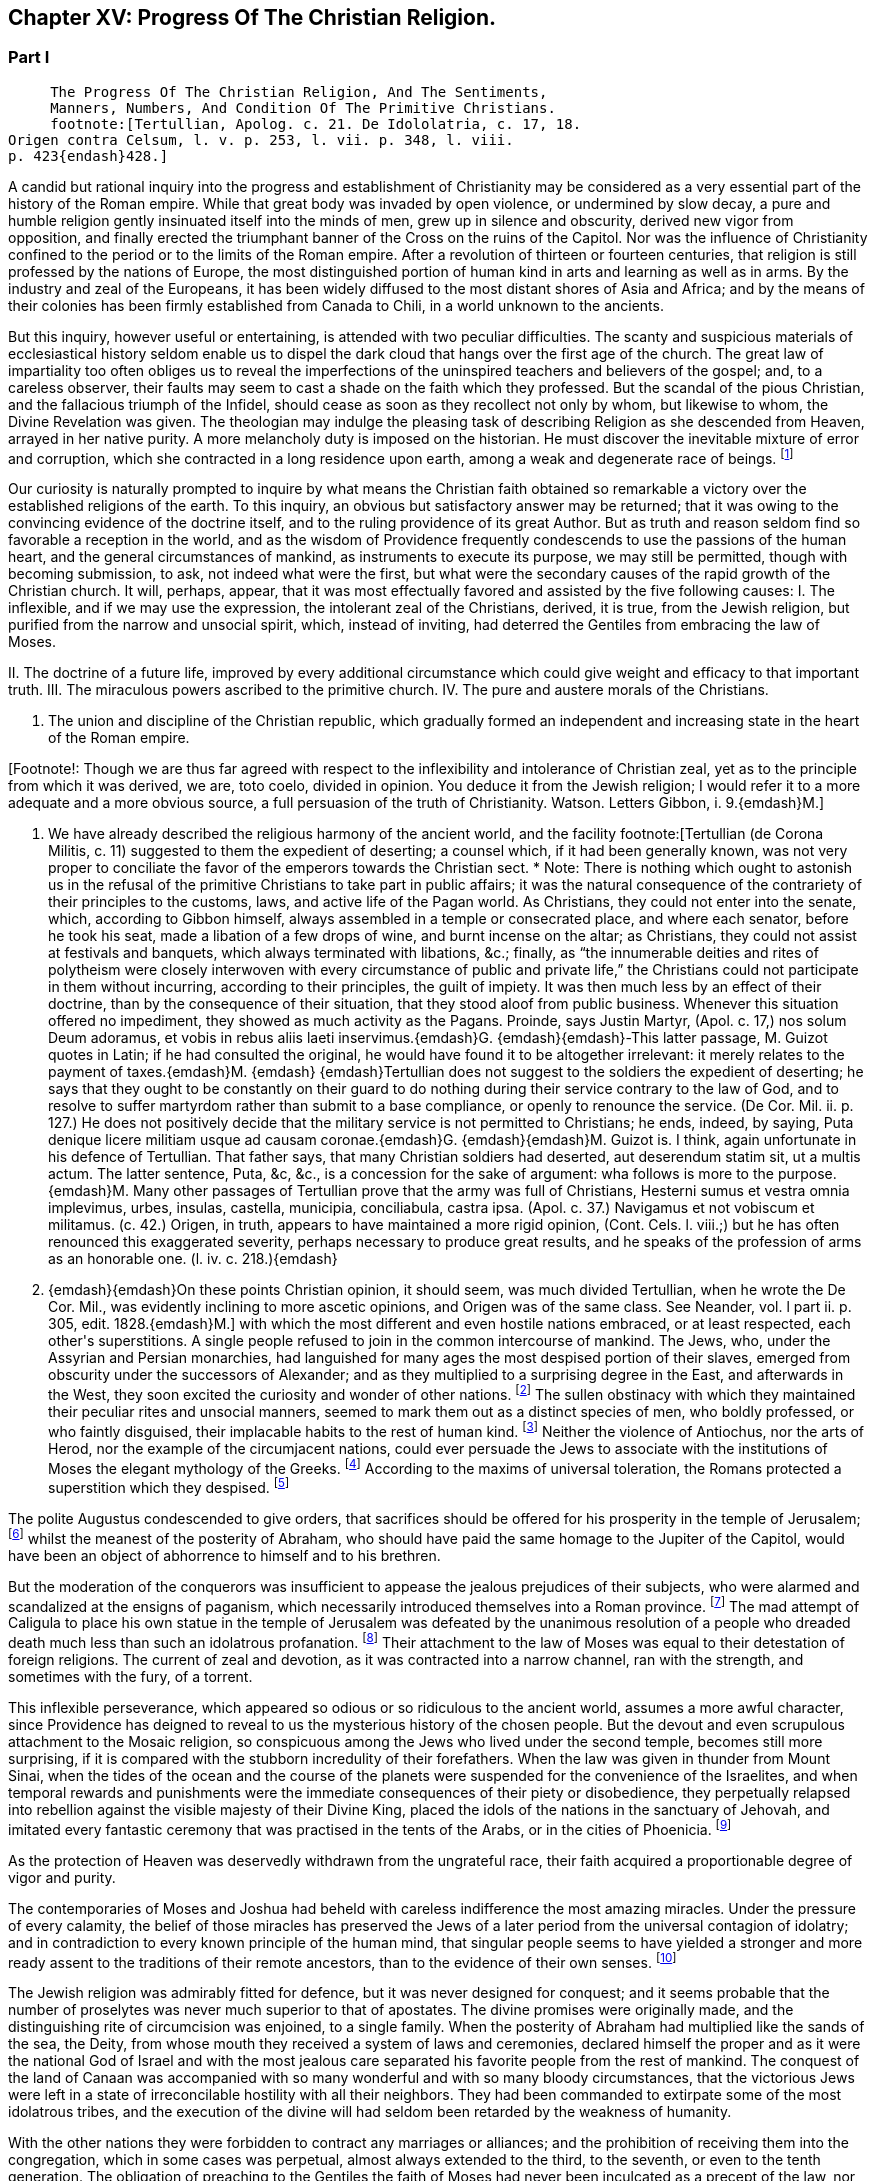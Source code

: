 == Chapter XV: Progress Of The Christian Religion.


=== Part I

     The Progress Of The Christian Religion, And The Sentiments,
     Manners, Numbers, And Condition Of The Primitive Christians.
     footnote:[Tertullian, Apolog. c. 21. De Idololatria, c. 17, 18.
Origen contra Celsum, l. v. p. 253, l. vii. p. 348, l. viii.
p. 423{endash}428.]




A candid but rational inquiry into the progress and establishment of
Christianity may be considered as a very essential part of the history
of the Roman empire. While that great body was invaded by open
violence, or undermined by slow decay, a pure and humble religion
gently insinuated itself into the minds of men, grew up in silence and
obscurity, derived new vigor from opposition, and finally erected the
triumphant banner of the Cross on the ruins of the Capitol. Nor was the
influence of Christianity confined to the period or to the limits of the
Roman empire. After a revolution of thirteen or fourteen centuries,
that religion is still professed by the nations of Europe, the most
distinguished portion of human kind in arts and learning as well as
in arms. By the industry and zeal of the Europeans, it has been widely
diffused to the most distant shores of Asia and Africa; and by the means
of their colonies has been firmly established from Canada to Chili, in a
world unknown to the ancients.

But this inquiry, however useful or entertaining, is attended with
two peculiar difficulties. The scanty and suspicious materials of
ecclesiastical history seldom enable us to dispel the dark cloud that
hangs over the first age of the church. The great law of impartiality
too often obliges us to reveal the imperfections of the uninspired
teachers and believers of the gospel; and, to a careless observer, their
faults may seem to cast a shade on the faith which they professed. But
the scandal of the pious Christian, and the fallacious triumph of the
Infidel, should cease as soon as they recollect not only by whom, but
likewise to whom, the Divine Revelation was given. The theologian may
indulge the pleasing task of describing Religion as she descended from
Heaven, arrayed in her native purity. A more melancholy duty is imposed
on the historian. He must discover the inevitable mixture of error and
corruption, which she contracted in a long residence upon earth, among a
weak and degenerate race of beings. footnote:[Tertullian (de Corona Militis, c. 11) suggested to
them the expedient of deserting; a counsel which, if it had been
generally known, was not very proper to conciliate the favor of the
emperors towards the Christian sect. * Note: There is nothing which
ought to astonish us in the refusal of the primitive Christians to take
part in public affairs; it was the natural consequence of the
contrariety of their principles to the customs, laws, and active life of
the Pagan world. As Christians, they could not enter into the senate,
which, according to Gibbon himself, always assembled in a temple or
consecrated place, and where each senator, before he took his seat, made
a libation of a few drops of wine, and burnt incense on the altar; as
Christians, they could not assist at festivals and banquets, which
always terminated with libations, &c.; finally, as {ldquo}the innumerable
deities and rites of polytheism were closely interwoven with every
circumstance of public and private life,{rdquo} the Christians could not
participate in them without incurring, according to their principles,
the guilt of impiety. It was then much less by an effect of their
doctrine, than by the consequence of their situation, that they stood
aloof from public business. Whenever this situation offered no
impediment, they showed as much activity as the Pagans. Proinde, says
Justin Martyr, (Apol. c. 17,) nos solum Deum adoramus, et vobis in rebus
aliis laeti inservimus.{emdash}G. {emdash}{emdash}-This latter passage, M. Guizot quotes
in Latin; if he had consulted the original, he would have found it to be
altogether irrelevant: it merely relates to the payment of taxes.{emdash}M. {emdash}
{emdash}Tertullian does not suggest to the soldiers the expedient of
deserting; he says that they ought to be constantly on their guard to do
nothing during their service contrary to the law of God, and to resolve
to suffer martyrdom rather than submit to a base compliance, or openly
to renounce the service. (De Cor. Mil. ii. p. 127.) He does not
positively decide that the military service is not permitted to
Christians; he ends, indeed, by saying, Puta denique licere militiam
usque ad causam coronae.{emdash}G. {emdash}{emdash}M. Guizot is. I think, again
unfortunate in his defence of Tertullian. That father says, that many
Christian soldiers had deserted, aut deserendum statim sit, ut a multis
actum. The latter sentence, Puta, &c, &c., is a concession for the sake
of argument: wha follows is more to the purpose.{emdash}M. Many other passages
of Tertullian prove that the army was full of Christians, Hesterni sumus
et vestra omnia implevimus, urbes, insulas, castella, municipia,
conciliabula, castra ipsa. (Apol. c. 37.) Navigamus et not vobiscum et
militamus. (c. 42.) Origen, in truth, appears to have maintained a more
rigid opinion, (Cont. Cels. l. viii.;) but he has often renounced this
exaggerated severity, perhaps necessary to produce great results, and he
speaks of the profession of arms as an honorable one. (l. iv. c. 218.){emdash}
G. {emdash}{emdash}On these points Christian opinion, it should seem, was much
divided Tertullian, when he wrote the De Cor. Mil., was evidently
inclining to more ascetic opinions, and Origen was of the same class.
See Neander, vol. l part ii. p. 305, edit. 1828.{emdash}M.]




Our curiosity is naturally prompted to inquire by what means the
Christian faith obtained so remarkable a victory over the established
religions of the earth. To this inquiry, an obvious but satisfactory
answer may be returned; that it was owing to the convincing evidence of
the doctrine itself, and to the ruling providence of its great Author.
But as truth and reason seldom find so favorable a reception in the
world, and as the wisdom of Providence frequently condescends to use the
passions of the human heart, and the general circumstances of mankind,
as instruments to execute its purpose, we may still be permitted, though
with becoming submission, to ask, not indeed what were the first, but
what were the secondary causes of the rapid growth of the Christian
church. It will, perhaps, appear, that it was most effectually favored
and assisted by the five following causes: I. The inflexible, and if we
may use the expression, the intolerant zeal of the Christians, derived,
it is true, from the Jewish religion, but purified from the narrow and
unsocial spirit, which, instead of inviting, had deterred the Gentiles
from embracing the law of Moses.

II. The doctrine of a future life, improved by every additional
circumstance which could give weight and efficacy to that important
truth. III. The miraculous powers ascribed to the primitive church. IV.
The pure and austere morals of the Christians.

V. The union and discipline of the Christian republic, which gradually
formed an independent and increasing state in the heart of the Roman
empire.

[Footnote!: Though we are thus far agreed with respect to the
inflexibility and intolerance of Christian zeal, yet as to the principle
from which it was derived, we are, toto coelo, divided in opinion. You
deduce it from the Jewish religion; I would refer it to a more adequate
and a more obvious source, a full persuasion of the truth of
Christianity. Watson. Letters Gibbon, i. 9.{emdash}M.]

I. We have already described the religious harmony of the ancient world,
and the facility footnote:[Tertullian (de Corona Militis, c. 11) suggested to
them the expedient of deserting; a counsel which, if it had been
generally known, was not very proper to conciliate the favor of the
emperors towards the Christian sect. * Note: There is nothing which
ought to astonish us in the refusal of the primitive Christians to take
part in public affairs; it was the natural consequence of the
contrariety of their principles to the customs, laws, and active life of
the Pagan world. As Christians, they could not enter into the senate,
which, according to Gibbon himself, always assembled in a temple or
consecrated place, and where each senator, before he took his seat, made
a libation of a few drops of wine, and burnt incense on the altar; as
Christians, they could not assist at festivals and banquets, which
always terminated with libations, &c.; finally, as {ldquo}the innumerable
deities and rites of polytheism were closely interwoven with every
circumstance of public and private life,{rdquo} the Christians could not
participate in them without incurring, according to their principles,
the guilt of impiety. It was then much less by an effect of their
doctrine, than by the consequence of their situation, that they stood
aloof from public business. Whenever this situation offered no
impediment, they showed as much activity as the Pagans. Proinde, says
Justin Martyr, (Apol. c. 17,) nos solum Deum adoramus, et vobis in rebus
aliis laeti inservimus.{emdash}G. {emdash}{emdash}-This latter passage, M. Guizot quotes
in Latin; if he had consulted the original, he would have found it to be
altogether irrelevant: it merely relates to the payment of taxes.{emdash}M. {emdash}
{emdash}Tertullian does not suggest to the soldiers the expedient of
deserting; he says that they ought to be constantly on their guard to do
nothing during their service contrary to the law of God, and to resolve
to suffer martyrdom rather than submit to a base compliance, or openly
to renounce the service. (De Cor. Mil. ii. p. 127.) He does not
positively decide that the military service is not permitted to
Christians; he ends, indeed, by saying, Puta denique licere militiam
usque ad causam coronae.{emdash}G. {emdash}{emdash}M. Guizot is. I think, again
unfortunate in his defence of Tertullian. That father says, that many
Christian soldiers had deserted, aut deserendum statim sit, ut a multis
actum. The latter sentence, Puta, &c, &c., is a concession for the sake
of argument: wha follows is more to the purpose.{emdash}M. Many other passages
of Tertullian prove that the army was full of Christians, Hesterni sumus
et vestra omnia implevimus, urbes, insulas, castella, municipia,
conciliabula, castra ipsa. (Apol. c. 37.) Navigamus et not vobiscum et
militamus. (c. 42.) Origen, in truth, appears to have maintained a more
rigid opinion, (Cont. Cels. l. viii.;) but he has often renounced this
exaggerated severity, perhaps necessary to produce great results, and he
speaks of the profession of arms as an honorable one. (l. iv. c. 218.){emdash}
G. {emdash}{emdash}On these points Christian opinion, it should seem, was much
divided Tertullian, when he wrote the De Cor. Mil., was evidently
inclining to more ascetic opinions, and Origen was of the same class.
See Neander, vol. l part ii. p. 305, edit. 1828.{emdash}M.]
 with which the most different and even hostile
nations embraced, or at least respected, each other{apos}s superstitions. A
single people refused to join in the common intercourse of mankind. The
Jews, who, under the Assyrian and Persian monarchies, had languished
for many ages the most despised portion of their slaves,  emerged from
obscurity under the successors of Alexander; and as they multiplied to
a surprising degree in the East, and afterwards in the West, they
soon excited the curiosity and wonder of other nations. footnote:[Diodorus Siculus, l. xl. Dion Cassius, l. xxxvii. p. 121.
Tacit Hist. v. 1{endash}9. Justin xxxvi. 2, 3.]
 The sullen
obstinacy with which they maintained their peculiar rites and unsocial
manners, seemed to mark them out as a distinct species of men, who
boldly professed, or who faintly disguised, their implacable habits to
the rest of human kind. footnote:[Tradidit arcano quaecunque volumine Moses, Non monstrare
vias cadem nisi sacra colenti, Quaesitum ad fontem solos deducere
verpas. The letter of this law is not to be found in the present volume
of Moses. But the wise, the humane Maimonides openly teaches that if an
idolater fall into the water, a Jew ought not to save him from instant
death. See Basnage, Histoire des Juifs, l. vi. c. 28. * Note: It is
diametrically opposed to its spirit and to its letter, see, among other
passages, Deut. v. 18. 19, (God) {ldquo}loveth the stranger in giving him food
and raiment. Love ye, therefore, the stranger: for ye were strangers in
the land of Egypt.{rdquo} Comp. Lev. xxiii. 25. Juvenal is a satirist, whose
strong expressions can hardly be received as historic evidence; and he
wrote after the horrible cruelties of the Romans, which, during and
after the war, might give some cause for the complete isolation of the
Jew from the rest of the world. The Jew was a bigot, but his religion
was not the only source of his bigotry. After how many centuries of
mutual wrong and hatred, which had still further estranged the Jew from
mankind, did Maimonides write?{emdash}M.]
 Neither the violence of Antiochus, nor the
arts of Herod, nor the example of the circumjacent nations, could
ever persuade the Jews to associate with the institutions of Moses the
elegant mythology of the Greeks. footnote:[A Jewish sect, which indulged themselves in a sort
of occasional conformity, derived from Herod, by whose example and
authority they had been seduced, the name of Herodians. But their
numbers were so inconsiderable, and their duration so short, that
Josephus has not thought them worthy of his notice. See Prideaux{apos}s
Connection, vol. ii. p. 285. * Note: The Herodians were probably more of
a political party than a religious sect, though Gibbon is most likely
right as to their occasional conformity. See Hist. of the Jews, ii.
108.{emdash}M.]
 According to the maxims of universal
toleration, the Romans protected a superstition which they despised. footnote:[Cicero pro Flacco, c. 28. * Note: The edicts of Julius
Caesar, and of some of the cities in Asia Minor (Krebs. Decret. pro
Judaeis,) in favor of the nation in general, or of the Asiatic Jews,
speak a different language.{emdash}M.]

The polite Augustus condescended to give orders, that sacrifices should
be offered for his prosperity in the temple of Jerusalem; footnote:[Philo de Legatione. Augustus left a foundation for a
perpetual sacrifice. Yet he approved of the neglect which his grandson
Caius expressed towards the temple of Jerusalem. See Sueton. in August.
c. 93, and Casaubon{apos}s notes on that passage.]
 whilst
the meanest of the posterity of Abraham, who should have paid the same
homage to the Jupiter of the Capitol, would have been an object of
abhorrence to himself and to his brethren.

But the moderation of the conquerors was insufficient to appease the
jealous prejudices of their subjects, who were alarmed and scandalized
at the ensigns of paganism, which necessarily introduced themselves into
a Roman province. footnote:[See, in particular, Joseph. Antiquitat. xvii. 6, xviii. 3;
and de Bell. Judiac. i. 33, and ii. 9, edit. Havercamp. * Note: This was
during the government of Pontius Pilate. (Hist. of Jews, ii. 156.)
Probably in part to avoid this collision, the Roman governor, in
general, resided at Caesarea.{emdash}M.]
 The mad attempt of Caligula to place his own statue
in the temple of Jerusalem was defeated by the unanimous resolution of a
people who dreaded death much less than such an idolatrous profanation.
footnote:[Jussi a Caio Caesare, effigiem ejus in templo locare,
arma potius sumpsere. Tacit. Hist. v. 9. Philo and Josephus gave a very
circumstantial, but a very rhetorical, account of this transaction,
which exceedingly perplexed the governor of Syria. At the first mention
of this idolatrous proposal, King Agrippa fainted away; and did not
recover his senses until the third day. (Hist. of Jews, ii. 181, &c.)]
 Their attachment to the law of Moses was equal to their detestation
of foreign religions. The current of zeal and devotion, as it was
contracted into a narrow channel, ran with the strength, and sometimes
with the fury, of a torrent.


















This inflexible perseverance, which appeared so odious or so ridiculous
to the ancient world, assumes a more awful character, since Providence
has deigned to reveal to us the mysterious history of the chosen people.
But the devout and even scrupulous attachment to the Mosaic religion,
so conspicuous among the Jews who lived under the second temple, becomes
still more surprising, if it is compared with the stubborn incredulity
of their forefathers. When the law was given in thunder from Mount
Sinai, when the tides of the ocean and the course of the planets were
suspended for the convenience of the Israelites, and when temporal
rewards and punishments were the immediate consequences of their piety
or disobedience, they perpetually relapsed into rebellion against the
visible majesty of their Divine King, placed the idols of the nations in
the sanctuary of Jehovah, and imitated every fantastic ceremony that was
practised in the tents of the Arabs, or in the cities of Phoenicia. footnote:[For the enumeration of the Syrian and Arabian deities, it
may be observed, that Milton has comprised in one hundred and thirty
very beautiful lines the two large and learned syntagmas which Selden
had composed on that abstruse subject.]

As the protection of Heaven was deservedly withdrawn from the ungrateful
race, their faith acquired a proportionable degree of vigor and purity.

The contemporaries of Moses and Joshua had beheld with careless
indifference the most amazing miracles. Under the pressure of every
calamity, the belief of those miracles has preserved the Jews of a later
period from the universal contagion of idolatry; and in contradiction to
every known principle of the human mind, that singular people seems to
have yielded a stronger and more ready assent to the traditions of their
remote ancestors, than to the evidence of their own senses. footnote:["How long will this people provoke me? and how long will
it be ere they believe me, for all the signs which I have shown among
them?{rdquo} (Numbers xiv. 11.) It would be easy, but it would be unbecoming,
to justify the complaint of the Deity from the whole tenor of the Mosaic
history. Note: Among a rude and barbarous people, religious impressions
are easily made, and are as soon effaced. The ignorance which multiplies
imaginary wonders, would weaken and destroy the effect of real miracle.
At the period of the Jewish history, referred to in the passage from
Numbers, their fears predominated over their faith,{emdash}the fears of an
unwarlike people, just rescued from debasing slavery, and commanded to
attack a fierce, a well-armed, a gigantic, and a far more numerous race,
the inhabitants of Canaan. As to the frequent apostasy of the Jews,
their religion was beyond their state of civilization. Nor is it
uncommon for a people to cling with passionate attachment to that of
which, at first, they could not appreciate the value. Patriotism and
national pride will contend, even to death, for political rights which
have been forced upon a reluctant people. The Christian may at
least retort, with justice, that the great sign of his religion, the
resurrection of Jesus, was most ardently believed, and most resolutely
asserted, by the eye witnesses of the fact.{emdash}M.]






The Jewish religion was admirably fitted for defence, but it was
never designed for conquest; and it seems probable that the number of
proselytes was never much superior to that of apostates. The divine
promises were originally made, and the distinguishing rite of
circumcision was enjoined, to a single family. When the posterity of
Abraham had multiplied like the sands of the sea, the Deity, from whose
mouth they received a system of laws and ceremonies, declared himself
the proper and as it were the national God of Israel and with the most
jealous care separated his favorite people from the rest of mankind. The
conquest of the land of Canaan was accompanied with so many wonderful
and with so many bloody circumstances, that the victorious Jews were
left in a state of irreconcilable hostility with all their neighbors.
They had been commanded to extirpate some of the most idolatrous tribes,
and the execution of the divine will had seldom been retarded by the
weakness of humanity.

With the other nations they were forbidden to contract any marriages or
alliances; and the prohibition of receiving them into the congregation,
which in some cases was perpetual, almost always extended to the third,
to the seventh, or even to the tenth generation. The obligation of
preaching to the Gentiles the faith of Moses had never been inculcated
as a precept of the law, nor were the Jews inclined to impose it on
themselves as a voluntary duty.

In the admission of new citizens, that unsocial people was actuated by
the selfish vanity of the Greeks, rather than by the generous policy of
Rome. The descendants of Abraham were flattered by the opinion that
they alone were the heirs of the covenant, and they were apprehensive of
diminishing the value of their inheritance by sharing it too easily with
the strangers of the earth. A larger acquaintance with mankind extended
their knowledge without correcting their prejudices; and whenever the
God of Israel acquired any new votaries, he was much more indebted to
the inconstant humor of polytheism than to the active zeal of his own
missionaries. footnote:[All that relates to the Jewish proselytes has been very
ably by Basnage, Hist. des Juifs, l. vi. c. 6, 7.]
 The religion of Moses seems to be instituted for
a particular country as well as for a single nation; and if a strict
obedience had been paid to the order, that every male, three times in
the year, should present himself before the Lord Jehovah, it would have
been impossible that the Jews could ever have spread themselves beyond
the narrow limits of the promised land. footnote:[See Exod. xxiv. 23, Deut. xvi. 16, the commentators, and a
very sensible note in the Universal History, vol. i. p. 603, edit.
fol.]
 That obstacle was indeed
removed by the destruction of the temple of Jerusalem; but the
most considerable part of the Jewish religion was involved in its
destruction; and the Pagans, who had long wondered at the strange report
of an empty sanctuary, footnote:[When Pompey, using or abusing the right of conquest,
entered into the Holy of Holies, it was observed with amazement, {ldquo}Nulli
intus Deum effigie, vacuam sedem et inania arcana.{rdquo} Tacit. Hist. v. 9.
It was a popular saying, with regard to the Jews, {ldquo}Nil praeter nubes et
coeli numen adorant."]
 were at a loss to discover what could be
the object, or what could be the instruments, of a worship which was
destitute of temples and of altars, of priests and of sacrifices.

Yet even in their fallen state, the Jews, still asserting their lofty
and exclusive privileges, shunned, instead of courting, the society of
strangers. They still insisted with inflexible rigor on those parts
of the law which it was in their power to practise. Their peculiar
distinctions of days, of meats, and a variety of trivial though
burdensome observances, were so many objects of disgust and aversion
for the other nations, to whose habits and prejudices they were
diametrically opposite. The painful and even dangerous rite of
circumcision was alone capable of repelling a willing proselyte from the
door of the synagogue. footnote:[A second kind of circumcision was inflicted on a Samaritan
or Egyptian proselyte. The sullen indifference of the Talmudists, with
respect to the conversion of strangers, may be seen in Basnage Histoire
des Juifs, l. xi. c. 6.]










Under these circumstances, Christianity offered itself to the world,
armed with the strength of the Mosaic law, and delivered from the weight
of its fetters. An exclusive zeal for the truth of religion, and the
unity of God, was as carefully inculcated in the new as in the ancient
system: and whatever was now revealed to mankind concerning the nature
and designs of the Supreme Being, was fitted to increase their reverence
for that mysterious doctrine. The divine authority of Moses and the
prophets was admitted, and even established, as the firmest basis of
Christianity. From the beginning of the world, an uninterrupted series
of predictions had announced and prepared the long-expected coming of
the Messiah, who, in compliance with the gross apprehensions of the
Jews, had been more frequently represented under the character of a King
and Conqueror, than under that of a Prophet, a Martyr, and the Son of
God. By his expiatory sacrifice, the imperfect sacrifices of the temple
were at once consummated and abolished. The ceremonial law, which
consisted only of types and figures, was succeeded by a pure and
spiritual worship, equally adapted to all climates, as well as to every
condition of mankind; and to the initiation of blood was substituted a
more harmless initiation of water. The promise of divine favor, instead
of being partially confined to the posterity of Abraham, was universally
proposed to the freeman and the slave, to the Greek and to the
barbarian, to the Jew and to the Gentile. Every privilege that could
raise the proselyte from earth to heaven, that could exalt his devotion,
secure his happiness, or even gratify that secret pride which, under the
semblance of devotion, insinuates itself into the human heart, was still
reserved for the members of the Christian church; but at the same time
all mankind was permitted, and even solicited, to accept the glorious
distinction, which was not only proffered as a favor, but imposed as an
obligation. It became the most sacred duty of a new convert to diffuse
among his friends and relations the inestimable blessing which he had
received, and to warn them against a refusal that would be severely
punished as a criminal disobedience to the will of a benevolent but
all-powerful Deity.




Chapter XV: Progress Of The Christian Religion.


=== Part II

The enfranchisement of the church from the bonds of the synagogue was a
work, however, of some time and of some difficulty. The Jewish converts,
who acknowledged Jesus in the character of the Messiah foretold by their
ancient oracles, respected him as a prophetic teacher of virtue and
religion; but they obstinately adhered to the ceremonies of their
ancestors, and were desirous of imposing them on the Gentiles,
who continually augmented the number of believers. These Judaizing
Christians seem to have argued with some degree of plausibility from the
divine origin of the Mosaic law, and from the immutable perfections
of its great Author. They affirmed, that if the Being, who is the same
through all eternity, had designed to abolish those sacred rites which
had served to distinguish his chosen people, the repeal of them would
have been no less clear and solemn than their first promulgation: that,
instead of those frequent declarations, which either suppose or assert
the perpetuity of the Mosaic religion, it would have been represented
as a provisionary scheme intended to last only to the coming of the
Messiah, who should instruct mankind in a more perfect mode of faith
and of worship: footnote:[These arguments were urged with great ingenuity by the
Jew Orobio, and refuted with equal ingenuity and candor by the Christian
Limborch. See the Amica Collatio, (it well deserves that name,) or
account of the dispute between them.]
 that the Messiah himself, and his disciples who
conversed with him on earth, instead of authorizing by their example the
most minute observances of the Mosaic law, footnote:[Jesus... circumcisus erat; cibis utebatur Judaicis;
vestitu simili; purgatos scabie mittebat ad sacerdotes; Paschata et
alios dies festos religiose observabat: Si quos sanavit sabbatho,
ostendit non tantum ex lege, sed et exceptis sententiis, talia opera
sabbatho non interdicta. Grotius de Veritate Religionis Christianae,
l. v. c. 7. A little afterwards, (c. 12,) he expatiates on the
condescension of the apostles.]
 would have published
to the world the abolition of those useless and obsolete ceremonies,
without suffering Christianity to remain during so many years obscurely
confounded among the sects of the Jewish church. Arguments like these
appear to have been used in the defence of the expiring cause of the
Mosaic law; but the industry of our learned divines has abundantly
explained the ambiguous language of the Old Testament, and the ambiguous
conduct of the apostolic teachers. It was proper gradually to unfold
the system of the gospel, and to pronounce, with the utmost caution and
tenderness, a sentence of condemnation so repugnant to the inclination
and prejudices of the believing Jews.





The history of the church of Jerusalem affords a lively proof of the
necessity of those precautions, and of the deep impression which the
Jewish religion had made on the minds of its sectaries. The first
fifteen bishops of Jerusalem were all circumcised Jews; and the
congregation over which they presided united the law of Moses with the
doctrine of Christ. footnote:[Paene omnes Christum Deum sub legis observatione credebant
Sulpicius Severus, ii. 31. See Eusebius, Hist. Ecclesiast. l. iv. c.
5.]
 It was natural that the primitive tradition of a
church which was founded only forty days after the death of Christ, and
was governed almost as many years under the immediate inspection of
his apostle, should be received as the standard of orthodoxy. footnote:[This is incorrect: all the traditions concur in placing
the abandonment of the city by the Christians, not only before it was
in ruins, but before the seige had commenced. Euseb. loc. cit., and
Le Clerc.{emdash}M.]
 The
distant churches very frequently appealed to the authority of their
venerable Parent, and relieved her distresses by a liberal contribution
of alms. But when numerous and opulent societies were established in the
great cities of the empire, in Antioch, Alexandria, Ephesus, Corinth,
and Rome, the reverence which Jerusalem had inspired to all the
Christian colonies insensibly diminished. The Jewish converts, or, as
they were afterwards called, the Nazarenes, who had laid the foundations
of the church, soon found themselves overwhelmed by the increasing
multitudes, that from all the various religions of polytheism enlisted
under the banner of Christ: and the Gentiles, who, with the approbation
of their peculiar apostle, had rejected the intolerable weight of the
Mosaic ceremonies, at length refused to their more scrupulous brethren
the same toleration which at first they had humbly solicited for their
own practice. The ruin of the temple of the city, and of the public
religion of the Jews, was severely felt by the Nazarenes; as in their
manners, though not in their faith, they maintained so intimate a
connection with their impious countrymen, whose misfortunes were
attributed by the Pagans to the contempt, and more justly ascribed by
the Christians to the wrath, of the Supreme Deity. The Nazarenes retired
from the ruins of Jerusalem footnote:[This is incorrect: all the traditions concur in placing
the abandonment of the city by the Christians, not only before it was
in ruins, but before the seige had commenced. Euseb. loc. cit., and
Le Clerc.{emdash}M.]
 to the little town of Pella beyond
the Jordan, where that ancient church languished above sixty years in
solitude and obscurity. footnote:[Eusebius, l. iii. c. 5. Le Clerc, Hist.
Ecclesiast. p. 605. During this occasional absence, the bishop and
church of Pella still retained the title of Jerusalem. In the same
manner, the Roman pontiffs resided seventy years at Avignon; and the
patriarchs of Alexandria have long since transferred their episcopal
seat to Cairo.]
 They still enjoyed the comfort of making
frequent and devout visits to the Holy City, and the hope of being one
day restored to those seats which both nature and religion taught them
to love as well as to revere. But at length, under the reign of Hadrian,
the desperate fanaticism of the Jews filled up the measure of their
calamities; and the Romans, exasperated by their repeated rebellions,
exercised the rights of victory with unusual rigor. The emperor founded,
under the name of Aelia Capitolina, a new city on Mount Sion, footnote:[Dion Cassius, l. lxix. The exile of the Jewish nation from
Jerusalem is attested by Aristo of Pella, (apud Euseb. l. iv. c. 6,) and
is mentioned by several ecclesiastical writers; though some of them too
hastily extend this interdiction to the whole country of Palestine.]
 to
which he gave the privileges of a colony; and denouncing the severest
penalties against any of the Jewish people who should dare to approach
its precincts, he fixed a vigilant garrison of a Roman cohort to enforce
the execution of his orders. The Nazarenes had only one way left to
escape the common proscription, and the force of truth was on this
occasion assisted by the influence of temporal advantages. They elected
Marcus for their bishop, a prelate of the race of the Gentiles, and most
probably a native either of Italy or of some of the Latin provinces. At
his persuasion, the most considerable part of the congregation renounced
the Mosaic law, in the practice of which they had persevered above
a century. By this sacrifice of their habits and prejudices, they
purchased a free admission into the colony of Hadrian, and more firmly
cemented their union with the Catholic church. footnote:[Eusebius, l. iv. c. 6. Sulpicius Severus, ii. 31. By
comparing their unsatisfactory accounts, Mosheim (p. 327, &c.) has drawn
out a very distinct representation of the circumstances and motives of
this revolution.]














When the name and honors of the church of Jerusalem had been restored to
Mount Sion, the crimes of heresy and schism were imputed to the obscure
remnant of the Nazarenes, which refused to accompany their Latin bishop.
They still preserved their former habitation of Pella, spread themselves
into the villages adjacent to Damascus, and formed an inconsiderable
church in the city of Beroea, or, as it is now called, of Aleppo, in
Syria. footnote:[Le Clerc (Hist. Ecclesiast. p. 477, 535) seems to have
collected from Eusebius, Jerome, Epiphanius, and other writers, all the
principal circumstances that relate to the Nazarenes or Ebionites. The
nature of their opinions soon divided them into a stricter and a milder
sect; and there is some reason to conjecture, that the family of Jesus
Christ remained members, at least, of the latter and more moderate
party.]
 The name of Nazarenes was deemed too honorable for those
Christian Jews, and they soon received, from the supposed poverty of
their understanding, as well as of their condition, the contemptuous
epithet of Ebionites. footnote:[Some writers have been pleased to create an Ebion,
the imaginary author of their sect and name. But we can more safely
rely on the learned Eusebius than on the vehement Tertullian, or the
credulous Epiphanius. According to Le Clerc, the Hebrew word Ebjonim may
be translated into Latin by that of Pauperes. See Hist. Ecclesiast. p.
477. * Note: The opinion of Le Clerc is generally admitted; but Neander has
suggested some good reasons for supposing that this term only applied to
poverty of condition. The obscure history of their tenets and divisions,
is clearly and rationally traced in his History of the Church, vol. i.
part ii. p. 612, &c., Germ. edit.{emdash}M.]
 In a few years after the return of the church
of Jerusalem, it became a matter of doubt and controversy, whether a man
who sincerely acknowledged Jesus as the Messiah, but who still continued
to observe the law of Moses, could possibly hope for salvation. The
humane temper of Justin Martyr inclined him to answer this question in
the affirmative; and though he expressed himself with the most guarded
diffidence, he ventured to determine in favor of such an imperfect
Christian, if he were content to practise the Mosaic ceremonies, without
pretending to assert their general use or necessity. But when Justin was
pressed to declare the sentiment of the church, he confessed that there
were very many among the orthodox Christians, who not only excluded
their Judaizing brethren from the hope of salvation, but who declined
any intercourse with them in the common offices of friendship,
hospitality, and social life. footnote:[See the very curious Dialogue of Justin Martyr with the
Jew Tryphon. The conference between them was held at Ephesus, in the
reign of Antoninus Pius, and about twenty years after the return of the
church of Pella to Jerusalem. For this date consult the accurate note of
Tillemont, Memoires Ecclesiastiques, tom. ii. p. 511. * Note: Justin
Martyr makes an important distinction, which Gibbon has neglected to
notice. * * * There were some who were not content with observing the
Mosaic law themselves, but enforced the same observance, as necessary to
salvation, upon the heathen converts, and refused all social intercourse
with them if they did not conform to the law. Justin Martyr himself
freely admits those who kept the law themselves to Christian communion,
though he acknowledges that some, not the Church, thought otherwise; of
the other party, he himself thought less favorably. The former by some
are considered the Nazarenes the atter the Ebionites{emdash}G and M.]
 The more rigorous opinion prevailed,
as it was natural to expect, over the milder; and an eternal bar of
separation was fixed between the disciples of Moses and those of Christ.
The unfortunate Ebionites, rejected from one religion as apostates, and
from the other as heretics, found themselves compelled to assume a more
decided character; and although some traces of that obsolete sect may be
discovered as late as the fourth century, they insensibly melted away,
either into the church or the synagogue. footnote:[Of all the systems of Christianity, that of Abyssinia is
the only one which still adheres to the Mosaic rites. (Geddes{apos}s Church
History of Aethiopia, and Dissertations de La Grand sur la Relation du
P. Lobo.) The eunuch of the queen Candace might suggest some suspicious;
but as we are assured (Socrates, i. 19. Sozomen, ii. 24. Ludolphus, p.
281) that the Aethiopians were not converted till the fourth century, it
is more reasonable to believe that they respected the sabbath, and
distinguished the forbidden meats, in imitation of the Jews, who, in a
very early period, were seated on both sides of the Red Sea.
Circumcision had been practised by the most ancient Aethiopians, from
motives of health and cleanliness, which seem to be explained in the
Recherches Philosophiques sur les Americains, tom. ii. p. 117.]










While the orthodox church preserved a just medium between excessive
veneration and improper contempt for the law of Moses, the various
heretics deviated into equal but opposite extremes of error and
extravagance. From the acknowledged truth of the Jewish religion, the
Ebionites had concluded that it could never be abolished. From its
supposed imperfections, the Gnostics as hastily inferred that it never
was instituted by the wisdom of the Deity. There are some objections
against the authority of Moses and the prophets, which too readily
present themselves to the sceptical mind; though they can only be
derived from our ignorance of remote antiquity, and from our incapacity
to form an adequate judgment of the divine economy. These objections
were eagerly embraced and as petulantly urged by the vain science of the
Gnostics. footnote:[Beausobre, Histoire du Manicheisme, l. i. c. 3, has
stated their objections, particularly those of Faustus, the adversary of
Augustin, with the most learned impartiality.]
 As those heretics were, for the most part, averse to
the pleasures of sense, they morosely arraigned the polygamy of the
patriarchs, the gallantries of David, and the seraglio of Solomon. The
conquest of the land of Canaan, and the extirpation of the unsuspecting
natives, they were at a loss how to reconcile with the common notions of
humanity and justice. footnote:[On the {ldquo}war law{rdquo} of the Jews, see Hist. of Jews, i.
137.{emdash}M.]
 But when they recollected the sanguinary list
of murders, of executions, and of massacres, which stain almost every
page of the Jewish annals, they acknowledged that the barbarians of
Palestine had exercised as much compassion towards their idolatrous
enemies, as they had ever shown to their friends or countrymen. footnote:[Apud ipsos fides obstinata, misericordia in promptu:
adversus amnes alios hostile odium. Tacit. Hist. v. 4. Surely Tacitus
had seen the Jews with too favorable an eye. The perusal of Josephus
must have destroyed the antithesis. * Note: Few writers have suspected
Tacitus of partiality towards the Jews. The whole later history of the
Jews illustrates as well their strong feelings of humanity to their
brethren, as their hostility to the rest of mankind. The character and
the position of Josephus with the Roman authorities, must be kept in
mind during the perusal of his History. Perhaps he has not exaggerated
the ferocity and fanaticism of the Jews at that time; but
insurrectionary warfare is not the best school for the humaner virtues,
and much must be allowed for the grinding tyranny of the later Roman
governors. See Hist. of Jews, ii. 254.{emdash}M.]

Passing from the sectaries of the law to the law itself, they asserted
that it was impossible that a religion which consisted only of bloody
sacrifices and trifling ceremonies, and whose rewards as well as
punishments were all of a carnal and temporal nature, could inspire
the love of virtue, or restrain the impetuosity of passion. The Mosaic
account of the creation and fall of man was treated with profane
derision by the Gnostics, who would not listen with patience to the
repose of the Deity after six days{rsquo} labor, to the rib of Adam, the
garden of Eden, the trees of life and of knowledge, the speaking
serpent, the forbidden fruit, and the condemnation pronounced against
human kind for the venial offence of their first progenitors. footnote:[Dr. Burnet (Archaeologia, l. ii. c. 7) has discussed the
first chapters of Genesis with too much wit and freedom. * Note: Dr.
Burnet apologized for the levity with which he had conducted some of his
arguments, by the excuse that he wrote in a learned language for
scholars alone, not for the vulgar. Whatever may be thought of his
success in tracing an Eastern allegory in the first chapters of Genesis,
his other works prove him to have been a man of great genius, and of
sincere piety.{emdash}M]
 The
God of Israel was impiously represented by the Gnostics as a being
liable to passion and to error, capricious in his favor, implacable
in his resentment, meanly jealous of his superstitious worship, and
confining his partial providence to a single people, and to this
transitory life. In such a character they could discover none of the
features of the wise and omnipotent Father of the universe. footnote:[The milder Gnostics considered Jehovah, the Creator, as a
Being of a mixed nature between God and the Daemon. Others confounded
him with an evil principle. Consult the second century of the general
history of Mosheim, which gives a very distinct, though concise, account
of their strange opinions on this subject.]
 They
allowed that the religion of the Jews was somewhat less criminal than
the idolatry of the Gentiles; but it was their fundamental doctrine,
that the Christ whom they adored as the first and brightest emanation
of the Deity appeared upon earth to rescue mankind from their various
errors, and to reveal a new system of truth and perfection. The
most learned of the fathers, by a very singular condescension, have
imprudently admitted the sophistry of the Gnostics. footnote:[The Gnostics, and the historian who has stated these
plausible objections with so much force as almost to make them his own,
would have shown a more considerate and not less reasonable philosophy,
if they had considered the religion of Moses with reference to the age
in which it was promulgated; if they had done justice to its sublime as
well as its more imperfect views of the divine nature; the humane and
civilizing provisions of the Hebrew law, as well as those adapted for an
infant and barbarous people. See Hist of Jews, i. 36, 37, &c.{emdash}M.]
 Acknowledging
that the literal sense is repugnant to every principle of faith as well
as reason, they deem themselves secure and invulnerable behind the ample
veil of allegory, which they carefully spread over every tender part of
the Mosaic dispensation. footnote:[See Beausobre, Hist. du Manicheisme, l. i. c. 4. Origen
and St. Augustin were among the allegorists.]
















It has been remarked with more ingenuity than truth, that the virgin
purity of the church was never violated by schism or heresy before the
reign of Trajan or Hadrian, about one hundred years after the death of
Christ. footnote:[Hegesippus, ap. Euseb. l. iii. 32, iv. 22. Clemens
Alexandrin Stromat. vii. 17. * Note: The assertion of Hegesippus is not
so positive: it is sufficient to read the whole passage in Eusebius, to
see that the former part is modified by the matter. Hegesippus adds,
that up to this period the church had remained pure and immaculate as a
virgin. Those who labored to corrupt the doctrines of the gospel worked
as yet in obscurity{emdash}G]
 We may observe with much more propriety, that, during that
period, the disciples of the Messiah were indulged in a freer latitude,
both of faith and practice, than has ever been allowed in succeeding
ages. As the terms of communion were insensibly narrowed, and the
spiritual authority of the prevailing party was exercised with
increasing severity, many of its most respectable adherents, who were
called upon to renounce, were provoked to assert their private opinions,
to pursue the consequences of their mistaken principles, and openly to
erect the standard of rebellion against the unity of the church. The
Gnostics were distinguished as the most polite, the most learned, and
the most wealthy of the Christian name; and that general appellation,
which expressed a superiority of knowledge, was either assumed by their
own pride, or ironically bestowed by the envy of their adversaries. They
were almost without exception of the race of the Gentiles, and their
principal founders seem to have been natives of Syria or Egypt, where
the warmth of the climate disposes both the mind and the body to
indolent and contemplative devotion. The Gnostics blended with the
faith of Christ many sublime but obscure tenets, which they derived from
oriental philosophy, and even from the religion of Zoroaster, concerning
the eternity of matter, the existence of two principles, and the
mysterious hierarchy of the invisible world. footnote:[In the account of the Gnostics of the second and third
centuries, Mosheim is ingenious and candid; Le Clerc dull, but exact;
Beausobre almost always an apologist; and it is much to be feared that
the primitive fathers are very frequently calumniators. * Note The
Histoire du Gnosticisme of M. Matter is at once the fairest and most
complete account of these sects.{emdash}M.]
 As soon as they
launched out into that vast abyss, they delivered themselves to the
guidance of a disordered imagination; and as the paths of error are
various and infinite, the Gnostics were imperceptibly divided into more
than fifty particular sects, footnote:[See the catalogues of Irenaeus and Epiphanius. It must
indeed be allowed, that those writers were inclined to multiply the
number of sects which opposed the unity of the church.]
 of whom the most celebrated appear to
have been the Basilidians, the Valentinians, the Marcionites, and, in a
still later period, the Manichaeans. Each of these sects could boast
of its bishops and congregations, of its doctors and martyrs; footnote:[Eusebius, l. iv. c. 15. Sozomen, l. ii. c. 32. See in
Bayle, in the article of Marcion, a curious detail of a dispute on that
subject. It should seem that some of the Gnostics (the Basilidians)
declined, and even refused the honor of Martyrdom. Their reasons were
singular and abstruse. See Mosheim, p. 539.]
 and,
instead of the Four Gospels adopted by the church, footnote:[M. Hahn has restored the Marcionite Gospel with great
ingenuity. His work is reprinted in Thilo. Codex. Apoc. Nov. Test. vol.
i.{emdash}M.]
 the heretics
produced a multitude of histories, in which the actions and discourses
of Christ and of his apostles were adapted to their respective tenets.
footnote:[See a very remarkable passage of Origen, (Proem.
ad Lucam.) That indefatigable writer, who had consumed his life in the
study of the Scriptures, relies for their authenticity on the inspired
authority of the church. It was impossible that the Gnostics could
receive our present Gospels, many parts of which (particularly in the
resurrection of Christ) are directly, and as it might seem designedly,
pointed against their favorite tenets. It is therefore somewhat singular
that Ignatius (Epist. ad Smyrn. Patr. Apostol. tom. ii. p. 34) should
choose to employ a vague and doubtful tradition, instead of quoting the
certain testimony of the evangelists. Note: Bishop Pearson has attempted
very happily to explain this singularity.{rsquo} The first Christians were
acquainted with a number of sayings of Jesus Christ, which are not
related in our Gospels, and indeed have never been written. Why might
not St. Ignatius, who had lived with the apostles or their disciples,
repeat in other words that which St. Luke has related, particularly at a
time when, being in prison, he could have the Gospels at hand? Pearson,
Vind Ign. pp. 2, 9 p. 396 in tom. ii. Patres Apost. ed. Coteler{emdash}G.]
 The success of the Gnostics was rapid and extensive. footnote:[Faciunt favos et vespae; faciunt ecclesias et Marcionitae,
is the strong expression of Tertullian, which I am obliged to quote
from memory. In the time of Epiphanius (advers. Haereses, p. 302) the
Marcionites were very numerous in Italy, Syria, Egypt, Arabia, and
Persia.]
 They
covered Asia and Egypt, established themselves in Rome, and sometimes
penetrated into the provinces of the West. For the most part they arose
in the second century, flourished during the third, and were suppressed
in the fourth or fifth, by the prevalence of more fashionable
controversies, and by the superior ascendant of the reigning power.
Though they constantly disturbed the peace, and frequently disgraced the
name, of religion, they contributed to assist rather than to retard
the progress of Christianity. The Gentile converts, whose strongest
objections and prejudices were directed against the law of Moses, could
find admission into many Christian societies, which required not from
their untutored mind any belief of an antecedent revelation. Their faith
was insensibly fortified and enlarged, and the church was ultimately
benefited by the conquests of its most inveterate enemies. footnote:[Augustin is a memorable instance of this gradual progress
from reason to faith. He was, during several years, engaged in the
Manichaear sect.]


















But whatever difference of opinion might subsist between the Orthodox,
the Ebionites, and the Gnostics, concerning the divinity or the
obligation of the Mosaic law, they were all equally animated by the
same exclusive zeal; and by the same abhorrence for idolatry, which had
distinguished the Jews from the other nations of the ancient world. The
philosopher, who considered the system of polytheism as a composition of
human fraud and error, could disguise a smile of contempt under the
mask of devotion, without apprehending that either the mockery, or the
compliance, would expose him to the resentment of any invisible, or, as
he conceived them, imaginary powers. But the established religions of
Paganism were seen by the primitive Christians in a much more odious and
formidable light. It was the universal sentiment both of the church and
of heretics, that the daemons were the authors, the patrons, and the
objects of idolatry. footnote:[The unanimous sentiment of the primitive church is very
clearly explained by Justin Martyr, Apolog. Major, by Athenagoras,
Legat. c. 22. &c., and by Lactantius, Institut. Divin. ii. 14{endash}19.]
 Those rebellious spirits who had been degraded
from the rank of angels, and cast down into the infernal pit, were still
permitted to roam upon earth, to torment the bodies, and to seduce the
minds, of sinful men. The daemons soon discovered and abused the natural
propensity of the human heart towards devotion, and artfully withdrawing
the adoration of mankind from their Creator, they usurped the place
and honors of the Supreme Deity. By the success of their malicious
contrivances, they at once gratified their own vanity and revenge, and
obtained the only comfort of which they were yet susceptible, the hope
of involving the human species in the participation of their guilt and
misery. It was confessed, or at least it was imagined, that they
had distributed among themselves the most important characters of
polytheism, one daemon assuming the name and attributes of Jupiter,
another of Aesculapius, a third of Venus, and a fourth perhaps of
Apollo; footnote:[Tertullian (Apolog. c. 23) alleges the confession of the
daemons themselves as often as they were tormented by the Christian
exorcists]
 and that, by the advantage of their long experience and
aerial nature, they were enabled to execute, with sufficient skill
and dignity, the parts which they had undertaken. They lurked in
the temples, instituted festivals and sacrifices, invented fables,
pronounced oracles, and were frequently allowed to perform miracles. The
Christians, who, by the interposition of evil spirits, could so readily
explain every preternatural appearance, were disposed and even desirous
to admit the most extravagant fictions of the Pagan mythology. But the
belief of the Christian was accompanied with horror. The most trifling
mark of respect to the national worship he considered as a direct homage
yielded to the daemon, and as an act of rebellion against the majesty of
God.








Chapter XV: Progress Of The Christian Religion.


=== Part III

In consequence of this opinion, it was the first but arduous duty of
a Christian to preserve himself pure and undefiled by the practice
of idolatry. The religion of the nations was not merely a speculative
doctrine professed in the schools or preached in the temples. The
innumerable deities and rites of polytheism were closely interwoven
with every circumstance of business or pleasure, of public or of
private life; and it seemed impossible to escape the observance of them,
without, at the same time, renouncing the commerce of mankind, and all
the offices and amusements of society. footnote:[Tertullian has written a most severe treatise against
idolatry, to caution his brethren against the hourly danger of incurring
that guilt. Recogita sylvam, et quantae latitant spinae. De Corona
Militis, c. 10.]
 The important transactions of
peace and war were prepared or concluded by solemn sacrifices, in which
the magistrate, the senator, and the soldier, were obliged to preside or
to participate. footnote:[The Roman senate was always held in a temple or
consecrated place. (Aulus Gellius, xiv. 7.) Before they entered on
business, every senator dropped some wine and frankincense on the altar.
Sueton. in August. c. 35.]
 The public spectacles were an essential part of the
cheerful devotion of the Pagans, and the gods were supposed to accept,
as the most grateful offering, the games that the prince and people
celebrated in honor of their peculiar festivals. footnote:[See Tertullian, De Spectaculis. This severe reformer
shows no more indulgence to a tragedy of Euripides, than to a combat of
gladiators. The dress of the actors particularly offends him. By the
use of the lofty buskin, they impiously strive to add a cubit to their
stature. c. 23.]
 The Christians, who
with pious horror avoided the abomination of the circus or the theatre,
found himself encompassed with infernal snares in every convivial
entertainment, as often as his friends, invoking the hospitable deities,
poured out libations to each other{apos}s happiness. footnote:[The ancient practice of concluding the entertainment with
libations, may be found in every classic. Socrates and Seneca, in their
last moments, made a noble application of this custom. Postquam stagnum,
calidae aquae introiit, respergens proximos servorum, addita voce,
libare se liquorem illum Jovi Liberatori. Tacit. Annal. xv. 64.]
 When the bride,
struggling with well-affected reluctance, was forced into hymenaeal pomp
over the threshold of her new habitation, footnote:[See the elegant but idolatrous hymn of Catullus, on the
nuptials of Manlius and Julia. O Hymen, Hymenaee Io! Quis huic Deo
compararier ausit?]
 or when the sad procession
of the dead slowly moved towards the funeral pile; footnote:[The ancient funerals (in those of Misenus and Pallas) are
no less accurately described by Virgil, than they are illustrated by his
commentator Servius. The pile itself was an altar, the flames were fed
with the blood of victims, and all the assistants were sprinkled with
lustral water.]
 the Christian,
on these interesting occasions, was compelled to desert the persons
who were the dearest to him, rather than contract the guilt inherent
to those impious ceremonies. Every art and every trade that was in the
least concerned in the framing or adorning of idols was polluted by the
stain of idolatry; footnote:[Tertullian de Idololatria, c. 11. * Note: The exaggerated
and declamatory opinions of Tertullian ought not to be taken as the
general sentiment of the early Christians. Gibbon has too often allowed
himself to consider the peculiar notions of certain Fathers of the
Church as inherent in Christianity. This is not accurate.{emdash}G.]
 a severe sentence, since it devoted to eternal
misery the far greater part of the community, which is employed in the
exercise of liberal or mechanic professions. If we cast our eyes over
the numerous remains of antiquity, we shall perceive, that besides the
immediate representations of the gods, and the holy instruments of their
worship, the elegant forms and agreeable fictions consecrated by the
imagination of the Greeks, were introduced as the richest ornaments of
the houses, the dress, and the furniture of the Pagan. footnote:[See every part of Montfaucon{apos}s Antiquities. Even the
reverses of the Greek and Roman coins were frequently of an idolatrous
nature. Here indeed the scruples of the Christian were suspended by a
stronger passion. Note: All this scrupulous nicety is at variance with
the decision of St. Paul about meat offered to idols, 1, Cor. x. 21{emdash}
32.{emdash}M.]
 Even the arts
of music and painting, of eloquence and poetry, flowed from the same
impure origin. In the style of the fathers, Apollo and the Muses were
the organs of the infernal spirit; Homer and Virgil were the most
eminent of his servants; and the beautiful mythology which pervades and
animates the compositions of their genius, is destined to celebrate
the glory of the daemons. Even the common language of Greece and Rome
abounded with familiar but impious expressions, which the imprudent
Christian might too carelessly utter, or too patiently hear. footnote:[Tertullian de Idololatria, c. 20, 21, 22. If a Pagan
friend (on the occasion perhaps of sneezing) used the familiar
expression of {ldquo}Jupiter bless you,{rdquo} the Christian was obliged to protest
against the divinity of Jupiter.]




















The dangerous temptations which on every side lurked in ambush to
surprise the unguarded believer, assailed him with redoubled violence on
the days of solemn festivals. So artfully were they framed and disposed
throughout the year, that superstition always wore the appearance of
pleasure, and often of virtue. Some of the most sacred festivals in the
Roman ritual were destined to salute the new calends of January with
vows of public and private felicity; to indulge the pious remembrance of
the dead and living; to ascertain the inviolable bounds of property;
to hail, on the return of spring, the genial powers of fecundity; to
perpetuate the two memorable aeras of Rome, the foundation of the city
and that of the republic, and to restore, during the humane license
of the Saturnalia, the primitive equality of mankind. Some idea may
be conceived of the abhorrence of the Christians for such impious
ceremonies, by the scrupulous delicacy which they displayed on a much
less alarming occasion. On days of general festivity, it was the custom
of the ancients to adorn their doors with lamps and with branches
of laurel, and to crown their heads with a garland of flowers. This
innocent and elegant practice might perhaps have been tolerated as a
mere civil institution. But it most unluckily happened that the doors
were under the protection of the household gods, that the laurel was
sacred to the lover of Daphne, and that garlands of flowers, though
frequently worn as a symbol of joy or mourning, had been dedicated
in their first origin to the service of superstition. The trembling
Christians, who were persuaded in this instance to comply with the
fashion of their country, and the commands of the magistrate, labored
under the most gloomy apprehensions, from the reproaches of his own
conscience, the censures of the church, and the denunciations of divine
vengeance. footnote:[Tertullian has composed a defence, or rather panegyric, of
the rash action of a Christian soldier, who, by throwing away his crown
of laurel, had exposed himself and his brethren to the most imminent
danger. By the mention of the emperors, (Severus and Caracalla,) it is
evident, notwithstanding the wishes of M. de Tillemont, that Tertullian
composed his treatise De Corona long before he was engaged in the errors
of the Montanists. See Memoires Ecclesiastiques, tom. iii. p. 384. Note:
The soldier did not tear off his crown to throw it down with contempt;
he did not even throw it away; he held it in his hand, while others were
it on their heads. Solus libero capite, ornamento in manu otioso.{emdash}G
Note: Tertullian does not expressly name the two emperors, Severus and
Caracalla: he speaks only of two emperors, and of a long peace which
the church had enjoyed. It is generally agreed that Tertullian became
a Montanist about the year 200: his work, de Corona Militis, appears
to have been written, at the earliest about the year 202 before
the persecution of Severus: it may be maintained, then, that it is
subsequent to the Montanism of the author. See Mosheim, Diss. de Apol.
Tertull. p. 53. Biblioth. Amsterd. tom. x. part ii. p. 292. Cave{apos}s Hist.
Lit. p. 92, 93.{emdash}G. {emdash}{emdash}The state of Tertullian{apos}s opinions at the
particular period is almost an idle question. {ldquo}The fiery African{rdquo} is not
at any time to be considered a fair representative of Christianity.{emdash}M.]






Such was the anxious diligence which was required to guard the chastity
of the gospel from the infectious breath of idolatry. The superstitious
observances of public or private rites were carelessly practised, from
education and habit, by the followers of the established religion. But
as often as they occurred, they afforded the Christians an opportunity
of declaring and confirming their zealous opposition. By these frequent
protestations their attachment to the faith was continually fortified;
and in proportion to the increase of zeal, they combated with the more
ardor and success in the holy war, which they had undertaken against the
empire of the demons.

II. The writings of Cicero footnote:[In particular, the first book of the Tusculan Questions,
and the treatise De Senectute, and the Somnium Scipionis, contain, in
the most beautiful language, every thing that Grecian philosophy, on
Roman good sense, could possibly suggest on this dark but important
object.]
 represent in the most lively colors the
ignorance, the errors, and the uncertainty of the ancient philosophers
with regard to the immortality of the soul. When they are desirous of
arming their disciples against the fear of death, they inculcate, as
an obvious, though melancholy position, that the fatal stroke of our
dissolution releases us from the calamities of life; and that those can
no longer suffer, who no longer exist. Yet there were a few sages of
Greece and Rome who had conceived a more exalted, and, in some respects,
a juster idea of human nature, though it must be confessed, that in
the sublime inquiry, their reason had been often guided by their
imagination, and that their imagination had been prompted by their
vanity. When they viewed with complacency the extent of their own mental
powers, when they exercised the various faculties of memory, of
fancy, and of judgment, in the most profound speculations, or the most
important labors, and when they reflected on the desire of fame, which
transported them into future ages, far beyond the bounds of death and of
the grave, they were unwilling to confound themselves with the beasts
of the field, or to suppose that a being, for whose dignity they
entertained the most sincere admiration, could be limited to a spot of
earth, and to a few years of duration. With this favorable prepossession
they summoned to their aid the science, or rather the language, of
Metaphysics. They soon discovered, that as none of the properties of
matter will apply to the operations of the mind, the human soul must
consequently be a substance distinct from the body, pure, simple, and
spiritual, incapable of dissolution, and susceptible of a much higher
degree of virtue and happiness after the release from its corporeal
prison. From these specious and noble principles, the philosophers who
trod in the footsteps of Plato deduced a very unjustifiable conclusion,
since they asserted, not only the future immortality, but the past
eternity, of the human soul, which they were too apt to consider as a
portion of the infinite and self-existing spirit, which pervades and
sustains the universe. footnote:[The preexistence of human souls, so far at least
as that doctrine is compatible with religion, was adopted by many of the
Greek and Latin fathers. See Beausobre, Hist. du Manicheisme, l. vi. c.
4.]
 A doctrine thus removed beyond the senses
and the experience of mankind, might serve to amuse the leisure of a
philosophic mind; or, in the silence of solitude, it might sometimes
impart a ray of comfort to desponding virtue; but the faint impression
which had been received in the schools, was soon obliterated by the
commerce and business of active life. We are sufficiently acquainted
with the eminent persons who flourished in the age of Cicero, and of the
first Caesars, with their actions, their characters, and their motives,
to be assured that their conduct in this life was never regulated by any
serious conviction of the rewards or punishments of a future state.
At the bar and in the senate of Rome the ablest orators were not
apprehensive of giving offence to their hearers, by exposing that
doctrine as an idle and extravagant opinion, which was rejected with
contempt by every man of a liberal education and understanding. footnote:[See Cicero pro Cluent. c. 61. Caesar ap. Sallust. de
Bell. Catilis n 50. Juvenal. Satir. ii. 149. {emdash}{emdash}Esse aliquid manes, et
subterranea regna, {emdash}{emdash}{emdash}{emdash}{emdash}Nec pueri credunt, nisi qui nondum aeree
lavantae.]








Since therefore the most sublime efforts of philosophy can extend no
further than feebly to point out the desire, the hope, or, at most,
the probability, of a future state, there is nothing, except a
divine revelation, that can ascertain the existence, and describe the
condition, of the invisible country which is destined to receive the
souls of men after their separation from the body. But we may perceive
several defects inherent to the popular religions of Greece and Rome,
which rendered them very unequal to so arduous a task. 1. The general
system of their mythology was unsupported by any solid proofs; and the
wisest among the Pagans had already disclaimed its usurped authority. 2.
The description of the infernal regions had been abandoned to the fancy
of painters and of poets, who peopled them with so many phantoms and
monsters, who dispensed their rewards and punishments with so little
equity, that a solemn truth, the most congenial to the human heart, was
opposed and disgraced by the absurd mixture of the wildest fictions.
footnote:[The xith book of the Odyssey gives a very dreary and
incoherent account of the infernal shades. Pindar and Virgil have
embellished the picture; but even those poets, though more correct
than their great model, are guilty of very strange inconsistencies. See
Bayle, Responses aux Questions d{apos}un Provincial, part iii. c. 22.]
 3. The doctrine of a future state was scarcely considered among the
devout polytheists of Greece and Rome as a fundamental article of faith.
The providence of the gods, as it related to public communities rather
than to private individuals, was principally displayed on the visible
theatre of the present world. The petitions which were offered on the
altars of Jupiter or Apollo, expressed the anxiety of their worshippers
for temporal happiness, and their ignorance or indifference concerning
a future life. footnote:[See xvith epistle of the first book of Horace, the
xiiith Satire of Juvenal, and the iid Satire of Persius: these popular
discourses express the sentiment and language of the multitude.]
 The important truth of the of the immortality of the
soul was inculcated with more diligence, as well as success, in India,
in Assyria, in Egypt, and in Gaul; and since we cannot attribute such
a difference to the superior knowledge of the barbarians, we must
ascribe it to the influence of an established priesthood, which employed
the motives of virtue as the instrument of ambition. footnote:[If we confine ourselves to the Gauls, we may observe,
that they intrusted, not only their lives, but even their money, to
the security of another world. Vetus ille mos Gallorum occurrit (says
Valerius Maximus, l. ii. c. 6, p. 10) quos, memoria proditum est
pecunias montuas, quae his apud inferos redderentur, dare solitos.
The same custom is more darkly insinuated by Mela, l. iii. c. 2. It is
almost needless to add, that the profits of trade hold a just proportion
to the credit of the merchant, and that the Druids derived from their
holy profession a character of responsibility, which could scarcely be
claimed by any other order of men.]








We might naturally expect that a principle so essential to religion,
would have been revealed in the clearest terms to the chosen people of
Palestine, and that it might safely have been intrusted to the
hereditary priesthood of Aaron. It is incumbent on us to adore the
mysterious dispensations of Providence, footnote:[The right reverend author of the Divine Legation of Moses
as signs a very curious reason for the omission, and most ingeniously
retorts it on the unbelievers. * Note: The hypothesis of Warburton
concerning this remarkable fact, which, as far as the Law of Moses, is
unquestionable, made few disciples; and it is difficult to suppose that
it could be intended by the author himself for more than a display of
intellectual strength. Modern writers have accounted in various ways for
the silence of the Hebrew legislator on the immortality of the soul.
According to Michaelis, {ldquo}Moses wrote as an historian and as a lawgiver;
he regulated the ecclesiastical discipline, rather than the religious
belief of his people; and the sanctions of the law being temporal, he
had no occasion, and as a civil legislator could not with propriety,
threaten punishments in another world.{rdquo} See Michaelis, Laws of Moses,
art. 272, vol. iv. p. 209, Eng. Trans.; and Syntagma Commentationum, p.
80, quoted by Guizot. M. Guizot adds, the {ldquo}ingenious conjecture of a
philosophic theologian,{rdquo} which approximates to an opinion long
entertained by the Editor. That writer believes, that in the state of
civilization at the time of the legislator, this doctrine, become
popular among the Jews, would necessarily have given birth to a
multitude of idolatrous superstitions which he wished to prevent. His
primary object was to establish a firm theocracy, to make his people the
conservators of the doctrine of the Divine Unity, the basis upon which
Christianity was hereafter to rest. He carefully excluded everything
which could obscure or weaken that doctrine. Other nations had strangely
abused their notions on the immortality of the soul; Moses wished to
prevent this abuse: hence he forbade the Jews from consulting
necromancers, (those who evoke the spirits of the dead.) Deut. xviii.
11. Those who reflect on the state of the Pagans and the Jews, and on
the facility with which idolatry crept in on every side, will not be
astonished that Moses has not developed a doctrine of which the
influence might be more pernicious than useful to his people. Orat.
Fest. de Vitae Immort. Spe., &c., auct. Ph. Alb. Stapfer, p. 12 13, 20.
Berne, 1787. {emdash}{emdash}Moses, as well from the intimations scattered in his
writings, the passage relating to the translation of Enoch, (Gen. v.
24,) the prohibition of necromancy, (Michaelis believes him to be the
author of the Book of Job though this opinion is in general rejected;
other learned writers consider this Book to be coeval with and known to
Moses,) as from his long residence in Egypt, and his acquaintance with
Egyptian wisdom, could not be ignorant of the doctrine of the
immortality of the soul. But this doctrine if popularly known among the
Jews, must have been purely Egyptian, and as so, intimately connected
with the whole religious system of that country. It was no doubt moulded
up with the tenet of the transmigration of the soul, perhaps with
notions analogous to the emanation system of India in which the human
soul was an efflux from or indeed a part of, the Deity. The Mosaic
religion drew a wide and impassable interval between the Creator and
created human beings: in this it differed from the Egyptian and all the
Eastern religions. As then the immortality of the soul was thus
inseparably blended with those foreign religions which were altogether
to be effaced from the minds of the people, and by no means necessary
for the establishment of the theocracy, Moses maintained silence on this
point and a purer notion of it was left to be developed at a more
favorable period in the history of man.{emdash}M.]
 when we discover that the
doctrine of the immortality of the soul is omitted in the law of Moses
it is darkly insinuated by the prophets; and during the long period
which clasped between the Egyptian and the Babylonian servitudes, the
hopes as well as fears of the Jews appear to have been confined within
the narrow compass of the present life. footnote:[See Le Clerc (Prolegomena ad Hist. Ecclesiast. sect. 1, c.
8) His authority seems to carry the greater weight, as he has written a
learned and judicious commentary on the books of the Old Testament.]
 After Cyrus had permitted
the exiled nation to return into the promised land, and after Ezra had
restored the ancient records of their religion, two celebrated sects,
the Sadducees and the Pharisees, insensibly arose at Jerusalem. footnote:[Joseph. Antiquitat. l. xiii. c. 10. De Bell. Jud. ii. 8.
According to the most natural interpretation of his words, the Sadducees
admitted only the Pentateuch; but it has pleased some modern critics
to add the Prophets to their creed, and to suppose that they contented
themselves with rejecting the traditions of the Pharisees. Dr. Jortin
has argued that point in his Remarks on Ecclesiastical History, vol. ii.
p. 103.]
 The
former, selected from the more opulent and distinguished ranks of
society, were strictly attached to the literal sense of the Mosaic law,
and they piously rejected the immortality of the soul, as an opinion
that received no countenance from the divine book, which they revered as
the only rule of their faith. To the authority of Scripture the
Pharisees added that of tradition, and they accepted, under the name of
traditions, several speculative tenets from the philosophy or religion
of the eastern nations. The doctrines of fate or predestination, of
angels and spirits, and of a future state of rewards and punishments,
were in the number of these new articles of belief; and as the
Pharisees, by the austerity of their manners, had drawn into their party
the body of the Jewish people, the immortality of the soul became the
prevailing sentiment of the synagogue, under the reign of the Asmonaean
princes and pontiffs. The temper of the Jews was incapable of contenting
itself with such a cold and languid assent as might satisfy the mind of
a Polytheist; and as soon as they admitted the idea of a future state,
they embraced it with the zeal which has always formed the
characteristic of the nation. Their zeal, however, added nothing to its
evidence, or even probability: and it was still necessary that the
doctrine of life and immortality, which had been dictated by nature,
approved by reason, and received by superstition, should obtain the
sanction of divine truth from the authority and example of Christ.







When the promise of eternal happiness was proposed to mankind
on condition of adopting the faith, and of observing the precepts, of
the gospel, it is no wonder that so advantageous an offer should have
been accepted by great numbers of every religion, of every rank, and of
every province in the Roman empire. The ancient Christians were animated
by a contempt for their present existence, and by a just confidence of
immortality, of which the doubtful and imperfect faith of modern
ages cannot give us any adequate notion. In the primitive church, the
influence of truth was very powerfully strengthened by an opinion,
which, however it may deserve respect for its usefulness and antiquity,
has not been found agreeable to experience. It was universally believed,
that the end of the world, and the kingdom of heaven, were at hand.
footnote:[This was, in fact, an integral part of the Jewish notion
of the Messiah, from which the minds of the apostles themselves were but
gradually detached. See Bertholdt, Christologia Judaeorum, concluding
chapters{emdash}M.]
 The near approach of this wonderful event had been predicted by the
apostles; the tradition of it was preserved by their earliest disciples,
and those who understood in their literal senses the discourse of Christ
himself, were obliged to expect the second and glorious coming of
the Son of Man in the clouds, before that generation was totally
extinguished, which had beheld his humble condition upon earth, and
which might still be witness of the calamities of the Jews under
Vespasian or Hadrian. The revolution of seventeen centuries has
instructed us not to press too closely the mysterious language of
prophecy and revelation; but as long as, for wise purposes, this error
was permitted to subsist in the church, it was productive of the most
salutary effects on the faith and practice of Christians, who lived in
the awful expectation of that moment, when the globe itself, and all
the various race of mankind, should tremble at the appearance of their
divine Judge. footnote:[This expectation was countenanced by the twenty-fourth
chapter of St. Matthew, and by the first epistle of St. Paul to the
Thessalonians. Erasmus removes the difficulty by the help of allegory
and metaphor; and the learned Grotius ventures to insinuate, that, for
wise purposes, the pious deception was permitted to take place. * Note:
Some modern theologians explain it without discovering either allegory
or deception. They say, that Jesus Christ, after having proclaimed the
ruin of Jerusalem and of the Temple, speaks of his second coming and the
sings which were to precede it; but those who believed that the moment
was near deceived themselves as to the sense of two words, an error
which still subsists in our versions of the Gospel according to St.
Matthew, xxiv. 29, 34. In verse 29, we read, {ldquo}Immediately after the
tribulation of those days shall the sun be darkened,{rdquo} &c. The Greek word
signifies all at once, suddenly, not immediately; so that it signifies
only the sudden appearance of the signs which Jesus Christ announces not
the shortness of the interval which was to separate them from the {ldquo}days
of tribulation,{rdquo} of which he was speaking. The verse 34 is this {ldquo}Verily
I say unto you, This generation shall not pass till all these things
shall be fulfilled.{rdquo} Jesus, speaking to his disciples, uses these words,
which the translators have rendered by this generation, but which means
the race, the filiation of my disciples; that is, he speaks of a class
of men, not of a generation. The true sense then, according to these
learned men, is, In truth I tell you that this race of men, of which you
are the commencement, shall not pass away till this shall take place;
that is to say, the succession of Christians shall not cease till his
coming. See Commentary of M. Paulus on the New Test., edit. 1802, tom.
iii. p. 445,{emdash}446.{emdash}G. {emdash}{emdash}Others, as Rosenmuller and Kuinoel, in loc.,
confine this passage to a highly figurative description of the ruins of
the Jewish city and polity.{emdash}M.]









Chapter XV: Progress Of The Christian Religion.


=== Part IV

The ancient and popular doctrine of the Millennium was intimately
connected with the second coming of Christ. As the works of the creation
had been finished in six days, their duration in their present state,
according to a tradition which was attributed to the prophet Elijah, was
fixed to six thousand years. footnote:[See Burnet{apos}s Sacred Theory, part iii. c. 5. This tradition
may be traced as high as the the author of Epistle of Barnabas, who
wrote in the first century, and who seems to have been half a Jew. *
Note: In fact it is purely Jewish. See Mosheim, De Reb. Christ. ii. 8.
Lightfoot{apos}s Works, 8vo. edit. vol. iii. p. 37. Bertholdt, Christologia
Judaeorum ch. 38.{emdash}M.]
 By the same analogy it was inferred,
that this long period of labor and contention, which was now almost
elapsed, footnote:[The primitive church of Antioch computed almost 6000 years
from the creation of the world to the birth of Christ. Africanus,
Lactantius, and the Greek church, have reduced that number to 5500, and
Eusebius has contented himself with 5200 years. These calculations were
formed on the Septuagint, which was universally received during the six
first centuries. The authority of the vulgate and of the Hebrew text has
determined the moderns, Protestants as well as Catholics, to prefer a
period of about 4000 years; though, in the study of profane antiquity,
they often find themselves straitened by those narrow limits. * Note:
Most of the more learned modern English Protestants, Dr. Hales, Mr.
Faber, Dr. Russel, as well as the Continental writers, adopt the larger
chronology. There is little doubt that the narrower system was framed by
the Jews of Tiberias; it was clearly neither that of St. Paul, nor of
Josephus, nor of the Samaritan Text. It is greatly to be regretted that
the chronology of the earlier Scriptures should ever have been made a
religious question{emdash}M.]
 would be succeeded by a joyful Sabbath of a thousand years;
and that Christ, with the triumphant band of the saints and the elect
who had escaped death, or who had been miraculously revived, would
reign upon earth till the time appointed for the last and general
resurrection. So pleasing was this hope to the mind of believers,
that the New Jerusalem, the seat of this blissful kingdom, was quickly
adorned with all the gayest colors of the imagination. A felicity
consisting only of pure and spiritual pleasure would have appeared too
refined for its inhabitants, who were still supposed to possess their
human nature and senses. A garden of Eden, with the amusements of the
pastoral life, was no longer suited to the advanced state of society
which prevailed under the Roman empire. A city was therefore erected of
gold and precious stones, and a supernatural plenty of corn and wine
was bestowed on the adjacent territory; in the free enjoyment of whose
spontaneous productions, the happy and benevolent people was never to be
restrained by any jealous laws of exclusive property. footnote:[Most of these pictures were borrowed from a
misrepresentation of Isaiah, Daniel, and the Apocalypse. One of the
grossest images may be found in Irenaeus, (l. v. p. 455,) the disciple
of Papias, who had seen the apostle St. John.]
 The assurance
of such a Millennium was carefully inculcated by a succession of fathers
from Justin Martyr, footnote:[See the second dialogue of Justin with Triphon, and
the seventh book of Lactantius. It is unnecessary to allege all the
intermediate fathers, as the fact is not disputed. Yet the curious
reader may consult Daille de Uus Patrum, l. ii. c. 4.]
 and Irenaeus, who conversed with the immediate
disciples of the apostles, down to Lactantius, who was preceptor to the
son of Constantine. footnote:[The testimony of Justin of his own faith and that of his
orthodox brethren, in the doctrine of a Millennium, is delivered in the
clearest and most solemn manner, (Dialog. cum Tryphonte Jud. p. 177,
178, edit. Benedictin.) If in the beginning of this important passage
there is any thing like an inconsistency, we may impute it, as we think
proper, either to the author or to his transcribers. * Note: The
Millenium is described in what once stood as the XLIst Article of the
English Church (see Collier, Eccles. Hist., for Articles of Edw. VI.) as
{ldquo}a fable of Jewish dotage.{rdquo} The whole of these gross and earthly images
may be traced in the works which treat on the Jewish traditions, in
Lightfoot, Schoetgen, and Eisenmenger; {ldquo}Das enthdeckte Judenthum{rdquo} t. ii
809; and briefly in Bertholdt, i. c. 38, 39.{emdash}M.]
 Though it might not be universally received, it
appears to have been the reigning sentiment of the orthodox believers;
and it seems so well adapted to the desires and apprehensions of
mankind, that it must have contributed in a very considerable degree to
the progress of the Christian faith. But when the edifice of the church
was almost completed, the temporary support was laid aside. The
doctrine of Christ{apos}s reign upon earth was at first treated as a profound
allegory, was considered by degrees as a doubtful and useless opinion,
and was at length rejected as the absurd invention of heresy and
fanaticism. footnote:[Dupin, Bibliotheque Ecclesiastique, tom. i. p. 223, tom.
ii. p. 366, and Mosheim, p. 720; though the latter of these learned
divines is not altogether candid on this occasion.]
 A mysterious prophecy, which still forms a part of the
sacred canon, but which was thought to favor the exploded sentiment, has
very narrowly escaped the proscription of the church. footnote:[In the council of Laodicea, (about the year 360,) the
Apocalypse was tacitly excluded from the sacred canon, by the same
churches of Asia to which it is addressed; and we may learn from the
complaint of Sulpicius Severus, that their sentence had been ratified by
the greater number of Christians of his time. From what causes then is
the Apocalypse at present so generally received by the Greek, the Roman,
and the Protestant churches? The following ones may be assigned. 1. The
Greeks were subdued by the authority of an impostor, who, in the sixth
century, assumed the character of Dionysius the Areopagite. 2. A just
apprehension that the grammarians might become more important than
the theologians, engaged the council of Trent to fix the seal of their
infallibility on all the books of Scripture contained in the Latin
Vulgate, in the number of which the Apocalypse was fortunately included.
(Fr. Paolo, Istoria del Concilio Tridentino, l. ii.) 3. The advantage
of turning those mysterious prophecies against the See of Rome, inspired
the Protestants with uncommon veneration for so useful an ally. See the
ingenious and elegant discourses of the present bishop of Litchfield on
that unpromising subject. * Note: The exclusion of the Apocalypse is
not improbably assigned to its obvious unfitness to be read in
churches. It is to be feared that a history of the interpretation of the
Apocalypse would not give a very favorable view either of the wisdom
or the charity of the successive ages of Christianity. Wetstein{apos}s
interpretation, differently modified, is adopted by most Continental
scholars.{emdash}M.]
















Whilst the happiness and glory of a temporal reign were promised to the
disciples of Christ, the most dreadful calamities were denounced against
an unbelieving world. The edification of a new Jerusalem was to advance
by equal steps with the destruction of the mystic Babylon; and as
long as the emperors who reigned before Constantine persisted in the
profession of idolatry, the epithet of Babylon was applied to the city
and to the empire of Rome. A regular series was prepared of all the
moral and physical evils which can afflict a flourishing nation;
intestine discord, and the invasion of the fiercest barbarians from
the unknown regions of the North; pestilence and famine, comets and
eclipses, earthquakes and inundations. footnote:[Lactantius (Institut. Divin. vii. 15, &c.) relates the
dismal talk of futurity with great spirit and eloquence. * Note:
Lactantius had a notion of a great Asiatic empire, which was previously
to rise on the ruins of the Roman: quod Romanum nomen animus dicere, sed
dicam. quia futurum est tolletur de terra, et impere. Asiam
revertetur.{emdash}M.]
 All these were only so many
preparatory and alarming signs of the great catastrophe of Rome, when
the country of the Scipios and Caesars should be consumed by a flame
from Heaven, and the city of the seven hills, with her palaces, her
temples, and her triumphal arches, should be buried in a vast lake of
fire and brimstone. It might, however, afford some consolation to Roman
vanity, that the period of their empire would be that of the world
itself; which, as it had once perished by the element of water, was
destined to experience a second and a speedy destruction from the
element of fire. In the opinion of a general conflagration, the faith of
the Christian very happily coincided with the tradition of the East,
the philosophy of the Stoics, and the analogy of Nature; and even the
country, which, from religious motives, had been chosen for the origin
and principal scene of the conflagration, was the best adapted for that
purpose by natural and physical causes; by its deep caverns, beds of
sulphur, and numerous volcanoes, of which those of Aetna, of Vesuvius,
and of Lipari, exhibit a very imperfect representation. The calmest
and most intrepid sceptic could not refuse to acknowledge that the
destruction of the present system of the world by fire, was in itself
extremely probable. The Christian, who founded his belief much less on
the fallacious arguments of reason than on the authority of tradition
and the interpretation of Scripture, expected it with terror and
confidence as a certain and approaching event; and as his mind was
perpetually filled with the solemn idea, he considered every disaster
that happened to the empire as an infallible symptom of an expiring
world. footnote:[On this subject every reader of taste will be entertained
with the third part of Burnet{apos}s Sacred Theory. He blends philosophy,
Scripture, and tradition, into one magnificent system; in the
description of which he displays a strength of fancy not inferior
to that of Milton himself.]






The condemnation of the wisest and most
virtuous of the Pagans, on account of their ignorance or disbelief of
the divine truth, seems to offend the reason and the humanity of the
present age. footnote:[And yet whatever may be the language of
individuals, it is still the public doctrine of all the Christian
churches; nor can even our own refuse to admit the conclusions which
must be drawn from the viiith and the xviiith of her Articles. The
Jansenists, who have so diligently studied the works of the fathers,
maintain this sentiment with distinguished zeal; and the learned M. de
Tillemont never dismisses a virtuous emperor without pronouncing his
damnation. Zuinglius is perhaps the only leader of a party who has
ever adopted the milder sentiment, and he gave no less offence to the
Lutherans than to the Catholics. See Bossuet, Histoire des Variations
des Eglises Protestantes, l. ii. c. 19{endash}22.]
 But the primitive church, whose faith was of a much
firmer consistence, delivered over, without hesitation, to eternal
torture, the far greater part of the human species. A charitable hope
might perhaps be indulged in favor of Socrates, or some other sages
of antiquity, who had consulted the light of reason before that of the
gospel had arisen. footnote:[Justin and Clemens of Alexandria allow that some of
the philosophers were instructed by the Logos; confounding its double
signification of the human reason, and of the Divine Word.]
 But it was unanimously affirmed, that those who,
since the birth or the death of Christ, had obstinately persisted in the
worship of the daemons, neither deserved nor could expect a pardon from
the irritated justice of the Deity. These rigid sentiments, which had
been unknown to the ancient world, appear to have infused a spirit of
bitterness into a system of love and harmony. The ties of blood and
friendship were frequently torn asunder by the difference of religious
faith; and the Christians, who, in this world, found themselves
oppressed by the power of the Pagans, were sometimes seduced by
resentment and spiritual pride to delight in the prospect of their
future triumph. {ldquo}You are fond of spectacles,{rdquo} exclaims the stern
Tertullian; {ldquo}expect the greatest of all spectacles, the last and eternal
judgment of the universe. How shall I admire, how laugh, how rejoice,
how exult, when I behold so many proud monarchs, so many fancied gods,
groaning in the lowest abyss of darkness; so many magistrates, who
persecuted the name of the Lord, liquefying in fiercer fires than they
ever kindled against the Christians; so many sage philosophers blushing
in red-hot flames with their deluded scholars; so many celebrated poets
trembling before the tribunal, not of Minos, but of Christ; so many
tragedians, more tuneful in the expression of their own sufferings; so
many dancers.{rdquo}

footnote:[This translation is not exact: the first sentence is imperfect.
Tertullian says, Ille dies nationibus insperatus, ille derisus, cum
tanta sacculi vetustas et tot ejus nativitates uno igne haurientur.
The text does not authorize the exaggerated expressions, so many
magistrates, so many sago philosophers, so many poets, &c.; but simply
magistrates, philosophers, poets.{emdash}G. {emdash}It is not clear that Gibbon{apos}s
version or paraphrase is incorrect: Tertullian writes, tot tantosque
reges item praesides, &c.{emdash}M.]
 But the humanity of the reader will permit me to draw a veil over the
rest of this infernal description, which the zealous African pursues in
a long variety of affected and unfeeling witticisms. footnote:[The object of Tertullian{apos}s vehemence in his Treatise, was
to keep the Christians away from the secular games celebrated by the
Emperor Severus: It has not prevented him from showing himself in other
places full of benevolence and charity towards unbelievers: the spirit
of the gospel has sometimes prevailed over the violence of human
passions: Qui ergo putaveris nihil nos de salute Caesaris curare (he
says in his Apology) inspice Dei voces, literas nostras. Scitote ex
illis praeceptum esse nobis ad redudantionem, benignitates etiam pro
inimicis Deum orare, et pro persecutoribus cona precari. Sed etiam
nominatim atque manifeste orate inquit (Christus) pro regibus et pro
principibus et potestatibus ut omnia sint tranquilla vobis Tert. Apol.
c. 31.{emdash}G. {emdash}{emdash}It would be wiser for Christianity, retreating upon its
genuine records in the New Testament, to disclaim this fierce African,
than to identify itself with his furious invectives by unsatisfactory
apologies for their unchristian fanaticism.{emdash}M.]












Doubtless there were many among the primitive Christians of a temper
more suitable to the meekness and charity of their profession. There
were many who felt a sincere compassion for the danger of their friends
and countrymen, and who exerted the most benevolent zeal to save them
from the impending destruction.

The careless Polytheist, assailed by new and unexpected terrors, against
which neither his priests nor his philosophers could afford him any
certain protection, was very frequently terrified and subdued by the
menace of eternal tortures. His fears might assist the progress of his
faith and reason; and if he could once persuade himself to suspect that
the Christian religion might possibly be true, it became an easy task to
convince him that it was the safest and most prudent party that he could
possibly embrace.

III. The supernatural gifts, which even in this life were ascribed to
the Christians above the rest of mankind, must have conduced to their
own comfort, and very frequently to the conviction of infidels. Besides
the occasional prodigies, which might sometimes be effected by the
immediate interposition of the Deity when he suspended the laws of
Nature for the service of religion, the Christian church, from the
time of the apostles and their first disciples, footnote:[Notwithstanding the evasions of Dr. Middleton, it is
impossible to overlook the clear traces of visions and inspiration,
which may be found in the apostolic fathers. * Note: Gibbon should have
noticed the distinct and remarkable passage from Chrysostom, quoted by
Middleton, (Works, vol. i. p. 105,) in which he affirms the long
discontinuance of miracles as a notorious fact.{emdash}M.]
 has claimed an
uninterrupted succession of miraculous powers, the gift of tongues, of
vision, and of prophecy, the power of expelling daemons, of healing the
sick, and of raising the dead. The knowledge of foreign languages
was frequently communicated to the contemporaries of Irenaeus, though
Irenaeus himself was left to struggle with the difficulties of a
barbarous dialect, whilst he preached the gospel to the natives of Gaul.
footnote:[Irenaeus adv. Haeres. Proem. p.3 Dr. Middleton (Free
Inquiry, p. 96, &c.) observes, that as this pretension of all others was
the most difficult to support by art, it was the soonest given up. The
observation suits his hypothesis. * Note: This passage of Irenaeus
contains no allusion to the gift of tongues; it is merely an apology for
a rude and unpolished Greek style, which could not be expected from one
who passed his life in a remote and barbarous province, and was
continually obliged to speak the Celtic language.{emdash}M. Note: Except in
the life of Pachomius, an Egyptian monk of the fourth century. (see
Jortin, Ecc. Hist. i. p. 368, edit. 1805,) and the latter (not earlier)
lives of Xavier, there is no claim laid to the gift of tongues since the
time of Irenaeus; and of this claim, Xavier{apos}s own letters are profoundly
silent. See Douglas{apos}s Criterion, p. 76 edit. 1807.{emdash}M.]
 The divine inspiration, whether it was conveyed in the form of a
waking or of a sleeping vision, is described as a favor very liberally
bestowed on all ranks of the faithful, on women as on elders, on boys as
well as upon bishops. When their devout minds were sufficiently prepared
by a course of prayer, of fasting, and of vigils, to receive the
extraordinary impulse, they were transported out of their senses, and
delivered in ecstasy what was inspired, being mere organs of the Holy
Spirit, just as a pipe or flute is of him who blows into it. footnote:[Athenagoras in Legatione. Justin Martyr, Cohort. ad Gentes
Tertullian advers. Marcionit. l. iv. These descriptions are not
very unlike the prophetic fury, for which Cicero (de Divinat.ii. 54)
expresses so little reverence.]
 We may
add, that the design of these visions was, for the most part, either to
disclose the future history, or to guide the present administration,
of the church. The expulsion of the daemons from the bodies of those
unhappy persons whom they had been permitted to torment, was considered
as a signal though ordinary triumph of religion, and is repeatedly
alleged by the ancient apoligists, as the most convincing evidence of
the truth of Christianity. The awful ceremony was usually performed in a
public manner, and in the presence of a great number of spectators;
the patient was relieved by the power or skill of the exorcist, and the
vanquished daemon was heard to confess that he was one of the fabled
gods of antiquity, who had impiously usurped the adoration of mankind.
footnote:[Tertullian (Apolog. c. 23) throws out a bold defiance
to the Pagan magistrates. Of the primitive miracles, the power of
exorcising is the only one which has been assumed by Protestants. *
Note: But by Protestants neither of the most enlightened ages nor most
reasoning minds.{emdash}M.]
 But the miraculous cure of diseases of the most inveterate or
even preternatural kind, can no longer occasion any surprise, when we
recollect, that in the days of Iranaeus, about the end of the second
century, the resurrection of the dead was very far from being esteemed
an uncommon event; that the miracle was frequently performed on
necessary occasions, by great fasting and the joint supplication of the
church of the place, and that the persons thus restored to their prayers
had lived afterwards among them many years. footnote:[Irenaeus adv. Haereses, l. ii. 56, 57, l. v. c. 6. Mr.
Dodwell (Dissertat. ad Irenaeum, ii. 42) concludes, that the second
century was still more fertile in miracles than the first. * Note: It is
difficult to answer Middleton{apos}s objection to this statement of Irenae
us: {ldquo}It is very strange, that from the time of the apostles there is not
a single instance of this miracle to be found in the three first
centuries; except a single case, slightly intimated in Eusebius, from
the Works of Papias; which he seems to rank among the other fabulous
stories delivered by that weak man.{rdquo} Middleton, Works, vol. i. p. 59.
Bp. Douglas (Criterion, p 389) would consider Irenaeus to speak of what
had {ldquo}been performed formerly.{rdquo} not in his own time.{emdash}M.]
 At such a period, when
faith could boast of so many wonderful victories over death, it seems
difficult to account for the scepticism of those philosophers, who still
rejected and derided the doctrine of the resurrection. A noble Grecian
had rested on this important ground the whole controversy, and promised
Theophilus, Bishop of Antioch, that if he could be gratified with the
sight of a single person who had been actually raised from the dead,
he would immediately embrace the Christian religion. It is somewhat
remarkable, that the prelate of the first eastern church, however
anxious for the conversion of his friend, thought proper to decline this
fair and reasonable challenge. footnote:[Theophilus ad Autolycum, l. i. p. 345. Edit. Benedictin.
Paris, 1742. * Note: A candid sceptic might discern some impropriety in
the Bishop being called upon to perform a miracle on demand.{emdash}M.]














The miracles of the primitive church, after obtaining the sanction of
ages, have been lately attacked in a very free and ingenious inquiry,
footnote:[Dr. Middleton sent out his Introduction in the year 1747,
published his Free Inquiry in 1749, and before his death, which happened
in 1750, he had prepared a vindication of it against his numerous
adversaries.]
 which, though it has met with the most favorable reception from the
public, appears to have excited a general scandal among the divines of
our own as well as of the other Protestant churches of Europe. footnote:[The university of Oxford conferred degrees
on his opponents. From the indignation of Mosheim, (p. 221,) we may
discover the sentiments of the Lutheran divines. * Note: Yet many
Protestant divines will now without reluctance confine miracles to the
time of the apostles, or at least to the first century.{emdash}M]
 Our
different sentiments on this subject will be much less influenced by any
particular arguments, than by our habits of study and reflection; and,
above all, by the degree of evidence which we have accustomed ourselves
to require for the proof of a miraculous event. The duty of an historian
does not call upon him to interpose his private judgment in this nice
and important controversy; but he ought not to dissemble the difficulty
of adopting such a theory as may reconcile the interest of religion with
that of reason, of making a proper application of that theory, and of
defining with precision the limits of that happy period, exempt from
error and from deceit, to which we might be disposed to extend the gift
of supernatural powers. From the first of the fathers to the last of the
popes, a succession of bishops, of saints, of martyrs, and of miracles,
is continued without interruption; and the progress of superstition
was so gradual, and almost imperceptible, that we know not in what
particular link we should break the chain of tradition. Every age bears
testimony to the wonderful events by which it was distinguished, and
its testimony appears no less weighty and respectable than that of the
preceding generation, till we are insensibly led on to accuse our own
inconsistency, if in the eighth or in the twelfth century we deny to the
venerable Bede, or to the holy Bernard, the same degree of confidence
which, in the second century, we had so liberally granted to Justin or
to Irenaeus. footnote:[It may seem somewhat remarkable, that Bernard of
Clairvaux, who records so many miracles of his friend St. Malachi, never
takes any notice of his own, which, in their turn, however, are
carefully related by his companions and disciples. In the long series of
ecclesiastical history, does there exist a single instance of a saint
asserting that he himself possessed the gift of miracles?]
 If the truth of any of those miracles is appreciated by
their apparent use and propriety, every age had unbelievers to convince,
heretics to confute, and idolatrous nations to convert; and sufficient
motives might always be produced to justify the interposition of Heaven.
And yet, since every friend to revelation is persuaded of the reality,
and every reasonable man is convinced of the cessation, of miraculous
powers, it is evident that there must have been some period in which
they were either suddenly or gradually withdrawn from the Christian
church. Whatever aera is chosen for that purpose, the death of the
apostles, the conversion of the Roman empire, or the extinction of the
Arian heresy, footnote:[The conversion of Constantine is the aera which is most
usually fixed by Protestants. The more rational divines are unwilling to
admit the miracles of the ivth, whilst the more credulous are unwilling
to reject those of the vth century. * Note: All this appears to proceed
on the principle that any distinct line can be drawn in an unphilosophic
age between wonders and miracles, or between what piety, from their
unexpected and extraordinary nature, the marvellous concurrence of
secondary causes to some remarkable end, may consider providential
interpositions, and miracles strictly so called, in which the laws of
nature are suspended or violated. It is impossible to assign, on one
side, limits to human credulity, on the other, to the influence of the
imagination on the bodily frame; but some of the miracles recorded in
the Gospels are such palpable impossibilities, according to the known
laws and operations of nature, that if recorded on sufficient evidence,
and the evidence we believe to be that of eye-witnesses, we cannot
reject them, without either asserting, with Hume, that no evidence can
prove a miracle, or that the Author of Nature has no power of suspending
its ordinary laws. But which of the post-apostolic miracles will bear
this test?{emdash}M.]
 the insensibility of the Christians who lived at that
time will equally afford a just matter of surprise. They still supported
their pretensions after they had lost their power. Credulity performed
the office of faith; fanaticism was permitted to assume the language of
inspiration, and the effects of accident or contrivance were ascribed
to supernatural causes. The recent experience of genuine miracles should
have instructed the Christian world in the ways of Providence, and
habituated their eye (if we may use a very inadequate expression) to the
style of the divine artist. Should the most skilful painter of modern
Italy presume to decorate his feeble imitations with the name of Raphael
or of Correggio, the insolent fraud would be soon discovered, and
indignantly rejected.









Whatever opinion may be entertained of the miracles of the primitive
church since the time of the apostles, this unresisting softness of
temper, so conspicuous among the believers of the second and third
centuries, proved of some accidental benefit to the cause of truth and
religion. In modern times, a latent and even involuntary scepticism
adheres to the most pious dispositions. Their admission of supernatural
truths is much less an active consent than a cold and passive
acquiescence. Accustomed long since to observe and to respect the
variable order of Nature, our reason, or at least our imagination, is
not sufficiently prepared to sustain the visible action of the Deity.

But, in the first ages of Christianity, the situation of mankind was
extremely different. The most curious, or the most credulous, among the
Pagans, were often persuaded to enter into a society which asserted an
actual claim of miraculous powers. The primitive Christians perpetually
trod on mystic ground, and their minds were exercised by the habits of
believing the most extraordinary events. They felt, or they fancied,
that on every side they were incessantly assaulted by daemons, comforted
by visions, instructed by prophecy, and surprisingly delivered from
danger, sickness, and from death itself, by the supplications of the
church. The real or imaginary prodigies, of which they so frequently
conceived themselves to be the objects, the instruments, or the
spectators, very happily disposed them to adopt with the same ease,
but with far greater justice, the authentic wonders of the evangelic
history; and thus miracles that exceeded not the measure of their own
experience, inspired them with the most lively assurance of mysteries
which were acknowledged to surpass the limits of their understanding. It
is this deep impression of supernatural truths, which has been so much
celebrated under the name of faith; a state of mind described as
the surest pledge of the divine favor and of future felicity, and
recommended as the first, or perhaps the only merit of a Christian.
According to the more rigid doctors, the moral virtues, which may be
equally practised by infidels, are destitute of any value or efficacy in
the work of our justification.




Chapter XV: Progress Of The Christian Religion.


=== Part V

IV. But the primitive Christian demonstrated his faith by his virtues;
and it was very justly supposed that the divine persuasion, which
enlightened or subdued the understanding, must, at the same time, purify
the heart, and direct the actions, of the believer. The first apologists
of Christianity who justify the innocence of their brethren, and the
writers of a later period who celebrate the sanctity of their ancestors,
display, in the most lively colors, the reformation of manners which was
introduced into the world by the preaching of the gospel. As it is my
intention to remark only such human causes as were permitted to second
the influence of revelation, I shall slightly mention two motives which
might naturally render the lives of the primitive Christians much purer
and more austere than those of their Pagan contemporaries, or their
degenerate successors; repentance for their past sins, and the laudable
desire of supporting the reputation of the society in which they were
engaged. footnote:[The imputations of Celsus and Julian, with the defence of
the fathers, are very fairly stated by Spanheim, Commentaire sur les
Cesars de Julian, p. 468.]




It is a very ancient reproach, suggested by the ignorance or the malice
of infidelity, that the Christians allured into their party the most
atrocious criminals, who, as soon as they were touched by a sense of
remorse, were easily persuaded to wash away, in the water of baptism,
the guilt of their past conduct, for which the temples of the gods
refused to grant them any expiation. But this reproach, when it is
cleared from misrepresentation, contributes as much to the honor as it
did to the increase of the church. footnote:[The imputations of Celsus and Julian, with the defence of
the fathers, are very fairly stated by Spanheim, Commentaire sur les
Cesars de Julian, p. 468.]
 The friends of Christianity may
acknowledge without a blush, that many of the most eminent saints had
been before their baptism the most abandoned sinners. Those persons, who
in the world had followed, though in an imperfect manner, the dictates
of benevolence and propriety, derived such a calm satisfaction from the
opinion of their own rectitude, as rendered them much less susceptible
of the sudden emotions of shame, of grief, and of terror, which have
given birth to so many wonderful conversions. After the example of their
divine Master, the missionaries of the gospel disdained not the society
of men, and especially of women, oppressed by the consciousness, and
very often by the effects, of their vices. As they emerged from sin
and superstition to the glorious hope of immortality, they resolved to
devote themselves to a life, not only of virtue, but of penitence. The
desire of perfection became the ruling passion of their soul; and it is
well known, that while reason embraces a cold mediocrity, our passions
hurry us, with rapid violence, over the space which lies between the
most opposite extremes.



When the new converts had been enrolled in the number of the faithful,
and were admitted to the sacraments of the church, they found themselves
restrained from relapsing into their past disorders by another
consideration of a less spiritual, but of a very innocent and
respectable nature. Any particular society that has departed from
the great body of the nation, or the religion to which it belonged,
immediately becomes the object of universal as well as invidious
observation. In proportion to the smallness of its numbers, the
character of the society may be affected by the virtues and vices of the
persons who compose it; and every member is engaged to watch with the
most vigilant attention over his own behavior, and over that of his
brethren, since, as he must expect to incur a part of the common
disgrace, he may hope to enjoy a share of the common reputation. When
the Christians of Bithynia were brought before the tribunal of the
younger Pliny, they assured the proconsul, that, far from being engaged
in any unlawful conspiracy, they were bound by a solemn obligation to
abstain from the commission of those crimes which disturb the private
or public peace of society, from theft, robbery, adultery, perjury,
and fraud. footnote:[Plin. Epist. x. 97. * Note: Is not the sense of Tertullian
rather, if guilty of any other offence, he had thereby ceased to be a
Christian?{emdash}M.]
 footnote:[And this blamelessness was fully admitted by the candid and
enlightened Roman.{emdash}M.]
 Near a century afterwards, Tertullian with an honest
pride, could boast, that very few Christians had suffered by the hand of
the executioner, except on account of their religion. footnote:[Tertullian, Apolog. c. 44. He adds, however, with some
degree of hesitation, {ldquo}Aut si aliud, jam non Christianus.{rdquo} * Note:
Tertullian says positively no Christian, nemo illic Christianus; for the
rest, the limitation which he himself subjoins, and which Gibbon quotes
in the foregoing note, diminishes the force of this assertion, and
appears to prove that at least he knew none such.{emdash}G.]
 Their serious
and sequestered life, averse to the gay luxury of the age, inured
them to chastity, temperance, economy, and all the sober and domestic
virtues. As the greater number were of some trade or profession, it was
incumbent on them, by the strictest integrity and the fairest dealing,
to remove the suspicions which the profane are too apt to conceive
against the appearances of sanctity. The contempt of the world exercised
them in the habits of humility, meekness, and patience. The more they
were persecuted, the more closely they adhered to each other. Their
mutual charity and unsuspecting confidence has been remarked by
infidels, and was too often abused by perfidious friends. footnote:[The philosopher Peregrinus (of whose life and death Lucian
has left us so entertaining an account) imposed, for a long time, on the
credulous simplicity of the Christians of Asia.]










It is a very honorable circumstance for the morals of the primitive
Christians, that even their faults, or rather errors, were derived
from an excess of virtue. The bishops and doctors of the church, whose
evidence attests, and whose authority might influence, the professions,
the principles, and even the practice of their contemporaries, had
studied the Scriptures with less skill than devotion; and they often
received, in the most literal sense, those rigid precepts of Christ
and the apostles, to which the prudence of succeeding commentators has
applied a looser and more figurative mode of interpretation. Ambitious
to exalt the perfection of the gospel above the wisdom of philosophy,
the zealous fathers have carried the duties of self-mortification, of
purity, and of patience, to a height which it is scarcely possible to
attain, and much less to preserve, in our present state of weakness and
corruption. A doctrine so extraordinary and so sublime must inevitably
command the veneration of the people; but it was ill calculated to
obtain the suffrage of those worldly philosophers, who, in the conduct
of this transitory life, consult only the feelings of nature and the
interest of society. footnote:[See a very judicious treatise of Barbeyrac sur la Morale
des Peres.]




There are two very natural propensities which we may distinguish in the
most virtuous and liberal dispositions, the love of pleasure and the
love of action. If the former is refined by art and learning, improved
by the charms of social intercourse, and corrected by a just regard to
economy, to health, and to reputation, it is productive of the greatest
part of the happiness of private life. The love of action is a principle
of a much stronger and more doubtful nature. It often leads to anger,
to ambition, and to revenge; but when it is guided by the sense of
propriety and benevolence, it becomes the parent of every virtue, and if
those virtues are accompanied with equal abilities, a family, a state,
or an empire, may be indebted for their safety and prosperity to the
undaunted courage of a single man. To the love of pleasure we may
therefore ascribe most of the agreeable, to the love of action we
may attribute most of the useful and respectable, qualifications. The
character in which both the one and the other should be united and
harmonized, would seem to constitute the most perfect idea of human
nature. The insensible and inactive disposition, which should be
supposed alike destitute of both, would be rejected, by the common
consent of mankind, as utterly incapable of procuring any happiness to
the individual, or any public benefit to the world. But it was not
in this world, that the primitive Christians were desirous of making
themselves either agreeable or useful. [*871]



The acquisition of knowledge, the exercise of our reason or fancy, and
the cheerful flow of unguarded conversation, may employ the leisure of
a liberal mind. Such amusements, however, were rejected with abhorrence,
or admitted with the utmost caution, by the severity of the fathers,
who despised all knowledge that was not useful to salvation, and who
considered all levity of discourse as a criminal abuse of the gift of
speech. In our present state of existence the body is so inseparably
connected with the soul, that it seems to be our interest to taste,
with innocence and moderation, the enjoyments of which that faithful
companion is susceptible. Very different was the reasoning of our devout
predecessors; vainly aspiring to imitate the perfection of angels, they
disdained, or they affected to disdain, every earthly and corporeal
delight. footnote:[Lactant. Institut. Divin. l. vi. c. 20, 21, 22.]
 Some of our senses indeed are necessary for our
preservation, others for our subsistence, and others again for our
information; and thus far it was impossible to reject the use of them.
The first sensation of pleasure was marked as the first moment of their
abuse. The unfeeling candidate for heaven was instructed, not only to
resist the grosser allurements of the taste or smell, but even to
shut his ears against the profane harmony of sounds, and to view with
indifference the most finished productions of human art. Gay apparel,
magnificent houses, and elegant furniture, were supposed to unite
the double guilt of pride and of sensuality; a simple and mortified
appearance was more suitable to the Christian who was certain of his
sins and doubtful of his salvation. In their censures of luxury, the
fathers are extremely minute and circumstantial; footnote:[Consult a work of Clemens of Alexandria, entitled The
Paedagogue, which contains the rudiments of ethics, as they were taught
in the most celebrated of the Christian schools.]
 and among the
various articles which excite their pious indignation, we may enumerate
false hair, garments of any color except white, instruments of music,
vases of gold or silver, downy pillows, (as Jacob reposed his head on a
stone,) white bread, foreign wines, public salutations, the use of warm
baths, and the practice of shaving the beard, which, according to the
expression of Tertullian, is a lie against our own faces, and an impious
attempt to improve the works of the Creator. footnote:[Tertullian, de Spectaculis, c. 23. Clemens Alexandrin.
Paedagog. l. iii. c. 8.]
 When Christianity
was introduced among the rich and the polite, the observation of these
singular laws was left, as it would be at present, to the few who
were ambitious of superior sanctity. But it is always easy, as well as
agreeable, for the inferior ranks of mankind to claim a merit from the
contempt of that pomp and pleasure which fortune has placed beyond their
reach. The virtue of the primitive Christians, like that of the first
Romans, was very frequently guarded by poverty and ignorance.







The chaste severity of the fathers, in whatever related to the commerce
of the two sexes, flowed from the same principle; their abhorrence
of every enjoyment which might gratify the sensual, and degrade the
spiritual, nature of man. It was their favorite opinion, that if Adam
had preserved his obedience to the Creator, he would have lived forever
in a state of virgin purity, and that some harmless mode of vegetation
might have peopled paradise with a race of innocent and immortal beings.
footnote:[Beausobro, Hist. Critique du Manicheisme, l. vii. c.
3. Justin, Gregory of Nyssa, Augustin, &c., strongly incline to this
opinion. Note: But these were Gnostic or Manichean opinions. Beausobre
distinctly describes Autustine{apos}s bias to his recent escape from
Manicheism; and adds that he afterwards changed his views.{emdash}M.]
 The use of marriage was permitted only to his fallen posterity, as
a necessary expedient to continue the human species, and as a restraint,
however imperfect, on the natural licentiousness of desire. The
hesitation of the orthodox casuists on this interesting subject, betrays
the perplexity of men, unwilling to approve an institution which they
were compelled to tolerate. footnote:[Some of the Gnostic heretics were more consistent; they
rejected the use of marriage.]
 The enumeration of the very whimsical
laws, which they most circumstantially imposed on the marriage-bed,
would force a smile from the young and a blush from the fair. It was
their unanimous sentiment, that a first marriage was adequate to all the
purposes of nature and of society. The sensual connection was refined
into a resemblance of the mystic union of Christ with his church, and
was pronounced to be indissoluble either by divorce or by death.
The practice of second nuptials was branded with the name of a legal
adultery; and the persons who were guilty of so scandalous an offence
against Christian purity, were soon excluded from the honors, and even
from the alms, of the church. footnote:[See a chain of tradition, from Justin Martyr to Jerome, in
the Morale des Peres, c. iv. 6{endash}26.]
 Since desire was imputed as a crime,
and marriage was tolerated as a defect, it was consistent with the same
principles to consider a state of celibacy as the nearest approach to
the divine perfection. It was with the utmost difficulty that ancient
Rome could support the institution of six vestals; footnote:[See a very curious Dissertation on the Vestals, in
the Memoires de l{apos}Academie des Inscriptions, tom. iv. p. 161{endash}227.
Notwithstanding the honors and rewards which were bestowed on those
virgins, it was difficult to procure a sufficient number; nor could the
dread of the most horrible death always restrain their incontinence.]
 but the primitive
church was filled with a great number of persons of either sex, who had
devoted themselves to the profession of perpetual chastity. footnote:[Cupiditatem procreandi aut unam scimus aut nullam.
Minutius Faelix, c. 31. Justin. Apolog. Major. Athenagoras in Legat. c
28. Tertullian de Cultu Foemin. l. ii.]
 A few of
these, among whom we may reckon the learned Origen, judged it the most
prudent to disarm the tempter. footnote:[Eusebius, l. vi. 8. Before the fame of Origen had excited
envy and persecution, this extraordinary action was rather admired than
censured. As it was his general practice to allegorize Scripture, it
seems unfortunate that in this instance only, he should have adopted the
literal sense.]
 Some were insensible and some were
invincible against the assaults of the flesh. Disdaining an ignominious
flight, the virgins of the warm climate of Africa encountered the enemy
in the closest engagement; they permitted priests and deacons to share
their bed, and gloried amidst the flames in their unsullied purity. But
insulted Nature sometimes vindicated her rights, and this new species
of martyrdom served only to introduce a new scandal into the church. footnote:[Cyprian. Epist. 4, and Dodwell, Dissertat. Cyprianic. iii.
Something like this rash attempt was long afterwards imputed to the
founder of the order of Fontevrault. Bayle has amused himself and his
readers on that very delicate subject.]

Among the Christian ascetics, however, (a name which they soon acquired
from their painful exercise,) many, as they were less presumptuous, were
probably more successful. The loss of sensual pleasure was supplied
and compensated by spiritual pride. Even the multitude of Pagans
were inclined to estimate the merit of the sacrifice by its apparent
difficulty; and it was in the praise of these chaste spouses of
Christ that the fathers have poured forth the troubled stream of their
eloquence. footnote:[Dupin (Bibliotheque Ecclesiastique, tom. i. p. 195) gives
a particular account of the dialogue of the ten virgins, as it was
composed by Methodius, Bishop of Tyre. The praises of virginity are
excessive.]
 Such are the early traces of monastic principles and
institutions, which, in a subsequent age, have counterbalanced all the
temporal advantages of Christianity. footnote:[The Ascetics (as early as the second century) made a
public profession of mortifying their bodies, and of abstaining from the
use of flesh and wine. Mosheim, p. 310.]




















The Christians were not less averse to the business than to the
pleasures of this world. The defence of our persons and property they
knew not how to reconcile with the patient doctrine which enjoined an
unlimited forgiveness of past injuries, and commanded them to invite the
repetition of fresh insults. Their simplicity was offended by the use of
oaths, by the pomp of magistracy, and by the active contention of public
life; nor could their humane ignorance be convinced that it was lawful
on any occasion to shed the blood of our fellow-creatures, either by
the sword of justice, or by that of war; even though their criminal
or hostile attempts should threaten the peace and safety of the whole
community. footnote:[See the Morale des Peres. The same patient principles
have been revived since the Reformation by the Socinians, the modern
Anabaptists, and the Quakers. Barclay, the Apologist of the Quakers, has
protected his brethren by the authority of the primitive Christian; p.
542{endash}549]
 It was acknowledged, that, under a less perfect law,
the powers of the Jewish constitution had been exercised, with the
approbation of Heaven, by inspired prophets and by anointed kings. The
Christians felt and confessed that such institutions might be necessary
for the present system of the world, and they cheerfully submitted to
the authority of their Pagan governors. But while they inculcated the
maxims of passive obedience, they refused to take any active part in
the civil administration or the military defence of the empire. Some
indulgence might, perhaps, be allowed to those persons who, before
their conversion, were already engaged in such violent and sanguinary
occupations; footnote:[Tertullian, Apolog. c. 21. De Idololatria, c. 17, 18.
Origen contra Celsum, l. v. p. 253, l. vii. p. 348, l. viii.
p. 423{endash}428.]
 but it was impossible that the Christians, without
renouncing a more sacred duty, could assume the character of soldiers,
of magistrates, or of princes. footnote:[Tertullian (de Corona Militis, c. 11) suggested to
them the expedient of deserting; a counsel which, if it had been
generally known, was not very proper to conciliate the favor of the
emperors towards the Christian sect. * Note: There is nothing which
ought to astonish us in the refusal of the primitive Christians to take
part in public affairs; it was the natural consequence of the
contrariety of their principles to the customs, laws, and active life of
the Pagan world. As Christians, they could not enter into the senate,
which, according to Gibbon himself, always assembled in a temple or
consecrated place, and where each senator, before he took his seat, made
a libation of a few drops of wine, and burnt incense on the altar; as
Christians, they could not assist at festivals and banquets, which
always terminated with libations, &c.; finally, as {ldquo}the innumerable
deities and rites of polytheism were closely interwoven with every
circumstance of public and private life,{rdquo} the Christians could not
participate in them without incurring, according to their principles,
the guilt of impiety. It was then much less by an effect of their
doctrine, than by the consequence of their situation, that they stood
aloof from public business. Whenever this situation offered no
impediment, they showed as much activity as the Pagans. Proinde, says
Justin Martyr, (Apol. c. 17,) nos solum Deum adoramus, et vobis in rebus
aliis laeti inservimus.{emdash}G. {emdash}{emdash}-This latter passage, M. Guizot quotes
in Latin; if he had consulted the original, he would have found it to be
altogether irrelevant: it merely relates to the payment of taxes.{emdash}M. {emdash}
{emdash}Tertullian does not suggest to the soldiers the expedient of
deserting; he says that they ought to be constantly on their guard to do
nothing during their service contrary to the law of God, and to resolve
to suffer martyrdom rather than submit to a base compliance, or openly
to renounce the service. (De Cor. Mil. ii. p. 127.) He does not
positively decide that the military service is not permitted to
Christians; he ends, indeed, by saying, Puta denique licere militiam
usque ad causam coronae.{emdash}G. {emdash}{emdash}M. Guizot is. I think, again
unfortunate in his defence of Tertullian. That father says, that many
Christian soldiers had deserted, aut deserendum statim sit, ut a multis
actum. The latter sentence, Puta, &c, &c., is a concession for the sake
of argument: wha follows is more to the purpose.{emdash}M. Many other passages
of Tertullian prove that the army was full of Christians, Hesterni sumus
et vestra omnia implevimus, urbes, insulas, castella, municipia,
conciliabula, castra ipsa. (Apol. c. 37.) Navigamus et not vobiscum et
militamus. (c. 42.) Origen, in truth, appears to have maintained a more
rigid opinion, (Cont. Cels. l. viii.;) but he has often renounced this
exaggerated severity, perhaps necessary to produce great results, and he
speaks of the profession of arms as an honorable one. (l. iv. c. 218.){emdash}
G. {emdash}{emdash}On these points Christian opinion, it should seem, was much
divided Tertullian, when he wrote the De Cor. Mil., was evidently
inclining to more ascetic opinions, and Origen was of the same class.
See Neander, vol. l part ii. p. 305, edit. 1828.{emdash}M.]
 This indolent, or even criminal
disregard to the public welfare, exposed them to the contempt and
reproaches of the Pagans who very frequently asked, what must be the
fate of the empire, attacked on every side by the barbarians, if all
mankind should adopt the pusillanimous sentiments of the new sect. footnote:[As well as we can judge from the mutilated representation
of Origen, (1. viii. p. 423,) his adversary, Celsus, had urged his
objection with great force and candor.]

To this insulting question the Christian apologists returned obscure and
ambiguous answers, as they were unwilling to reveal the secret cause of
their security; the expectation that, before the conversion of mankind
was accomplished, war, government, the Roman empire, and the world
itself, would be no more. It may be observed, that, in this instance
likewise, the situation of the first Christians coincided very happily
with their religious scruples, and that their aversion to an active life
contributed rather to excuse them from the service, than to exclude them
from the honors, of the state and army.












Chapter XV: Progress Of The Christian Religion.


=== Part VI

V. But the human character, however it may be exalted or depressed by a
temporary enthusiasm, will return by degrees to its proper and natural
level, and will resume those passions that seem the most adapted to its
present condition. The primitive Christians were dead to the business
and pleasures of the world; but their love of action, which could never
be entirely extinguished, soon revived, and found a new occupation in
the government of the church. A separate society, which attacked the
established religion of the empire, was obliged to adopt some form
of internal policy, and to appoint a sufficient number of ministers,
intrusted not only with the spiritual functions, but even with the
temporal direction of the Christian commonwealth. The safety of that
society, its honor, its aggrandizement, were productive, even in the
most pious minds, of a spirit of patriotism, such as the first of
the Romans had felt for the republic, and sometimes of a similar
indifference, in the use of whatever means might probably conduce to so
desirable an end. The ambition of raising themselves or their friends
to the honors and offices of the church, was disguised by the laudable
intention of devoting to the public benefit the power and consideration,
which, for that purpose only, it became their duty to solicit. In the
exercise of their functions, they were frequently called upon to detect
the errors of heresy or the arts of faction, to oppose the designs
of perfidious brethren, to stigmatize their characters with deserved
infamy, and to expel them from the bosom of a society whose peace and
happiness they had attempted to disturb. The ecclesiastical governors of
the Christians were taught to unite the wisdom of the serpent with the
innocence of the dove; but as the former was refined, so the latter was
insensibly corrupted, by the habits of government. If the church as
well as in the world, the persons who were placed in any public station
rendered themselves considerable by their eloquence and firmness, by
their knowledge of mankind, and by their dexterity in business; and
while they concealed from others, and perhaps from themselves, the
secret motives of their conduct, they too frequently relapsed into all
the turbulent passions of active life, which were tinctured with an
additional degree of bitterness and obstinacy from the infusion of
spiritual zeal.

The government of the church has often been the subject, as well as
the prize, of religious contention. The hostile disputants of Rome,
of Paris, of Oxford, and of Geneva, have alike struggled to reduce the
primitive and apostolic model footnote:[The aristocratical party in France, as well as in
England, has strenuously maintained the divine origin of bishops.
But the Calvinistical presbyters were impatient of a superior; and the
Roman Pontiff refused to acknowledge an equal. See Fra Paolo.]
 to the respective standards of their
own policy. The few who have pursued this inquiry with more candor and
impartiality, are of opinion, footnote:[In the history of the Christian hierarchy, I have, for
the most part, followed the learned and candid Mosheim.]
 that the apostles declined the office
of legislation, and rather chose to endure some partial scandals and
divisions, than to exclude the Christians of a future age from the
liberty of varying their forms of ecclesiastical government according
to the changes of times and circumstances. The scheme of policy, which,
under their approbation, was adopted for the use of the first century,
may be discovered from the practice of Jerusalem, of Ephesus, or of
Corinth. The societies which were instituted in the cities of the Roman
empire, were united only by the ties of faith and charity. Independence
and equality formed the basis of their internal constitution. The
want of discipline and human learning was supplied by the occasional
assistance of the prophets, footnote:[For the prophets of the primitive church, see Mosheim,
Dissertationes ad Hist. Eccles. pertinentes, tom. ii. p. 132{endash}208.]
 who were called to that function
without distinction of age, of sex, footnote:[St. Paul distinctly reproves the intrusion of females into
the prophets office. 1 Cor. xiv. 34, 35. 1 Tim. ii. 11.{emdash}M.]
 or of natural abilities, and who,
as often as they felt the divine impulse, poured forth the effusions
of the Spirit in the assembly of the faithful. But these extraordinary
gifts were frequently abused or misapplied by the prophetic teachers.
They displayed them at an improper season, presumptuously disturbed
the service of the assembly, and, by their pride or mistaken zeal, they
introduced, particularly into the apostolic church of Corinth, a long
and melancholy train of disorders. footnote:[See the epistles of St. Paul, and of Clemens, to the
Corinthians. * Note: The first ministers established in the church were
the deacons, appointed at Jerusalem, seven in number; they were charged
with the distribution of the alms; even females had a share in this
employment. After the deacons came the elders or priests, charged with
the maintenance of order and decorum in the community, and to act every
where in its name. The bishops were afterwards charged to watch over the
faith and the instruction of the disciples: the apostles themselves
appointed several bishops. Tertullian, (adv. Marium, c. v.,) Clement of
Alexandria, and many fathers of the second and third century, do not
permit us to doubt this fact. The equality of rank between these
different functionaries did not prevent their functions being, even in
their origin, distinct; they became subsequently still more so. See
Plank, Geschichte der Christ. Kirch. Verfassung., vol. i. p. 24.{emdash}G. On
this extremely obscure subject, which has been so much perplexed by
passion and interest, it is impossible to justify any opinion without
entering into long and controversial details.{emdash}{emdash}It must be admitted, in
opposition to Plank, that in the New Testament, several words are
sometimes indiscriminately used. (Acts xx. v. 17, comp. with 28 Tit. i.
5 and 7. Philip. i. 1.) But it is as clear, that as soon as we can
discern the form of church government, at a period closely bordering
upon, if not within, the apostolic age, it appears with a bishop at the
head of each community, holding some superiority over the presbyters.
Whether he was, as Gibbon from Mosheim supposes, merely an elective head
of the College of Presbyters, (for this we have, in fact, no valid
authority,) or whether his distinct functions were established on
apostolic authority, is still contested. The universal submission to
this episcopacy, in every part of the Christian world appears to me
strongly to favor the latter view.{emdash}M.]
 As the institution of prophets
became useless, and even pernicious, their powers were withdrawn, and
their office abolished. The public functions of religion were solely
intrusted to the established ministers of the church, the bishops and
the presbyters; two appellations which, in their first origin, appear
to have distinguished the same office and the same order of persons.
The name of Presbyter was expressive of their age, or rather of their
gravity and wisdom. The title of Bishop denoted their inspection over
the faith and manners of the Christians who were committed to their
pastoral care. In proportion to the respective numbers of the faithful,
a larger or smaller number of these episcopal presbyters guided each
infant congregation with equal authority and with united counsels.
footnote:[Hooker{apos}s Ecclesiastical Polity, l. vii.]














But the most perfect equality of freedom requires the directing hand
of a superior magistrate: and the order of public deliberations soon
introduces the office of a president, invested at least with
the authority of collecting the sentiments, and of executing the
resolutions, of the assembly. A regard for the public tranquillity,
which would so frequently have been interrupted by annual or by
occasional elections, induced the primitive Christians to constitute an
honorable and perpetual magistracy, and to choose one of the wisest and
most holy among their presbyterians to execute, during his life,
the duties of their ecclesiastical governor. It was under these
circumstances that the lofty title of Bishop began to raise itself above
the humble appellation of Presbyter; and while the latter remained the
most natural distinction for the members of every Christian senate, the
former was appropriated to the dignity of its new president. footnote:[See Jerome and Titum, c. i. and Epistol. 85, (in the
Benedictine edition, 101,) and the elaborate apology of Blondel, pro
sententia Hieronymi. The ancient state, as it is described by Jerome, of
the bishop and presbyters of Alexandria, receives a remarkable
confirmation from the patriarch Eutychius, (Annal. tom. i. p. 330, Vers
Pocock;) whose testimony I know not how to reject, in spite of all the
objections of the learned Pearson in his Vindiciae Ignatianae, part i.
c. 11.]
 The
advantages of this episcopal form of government, which appears to
have been introduced before the end of the first century, footnote:[See the introduction to the Apocalypse. Bishops, under
the name of angels, were already instituted in the seven cities of Asia.
And yet the epistle of Clemens (which is probably of as ancient a date)
does not lead us to discover any traces of episcopacy either at Corinth
or Rome.]
 were
so obvious, and so important for the future greatness, as well as the
present peace, of Christianity, that it was adopted without delay by all
the societies which were already scattered over the empire, had acquired
in a very early period the sanction of antiquity, footnote:[Nulla Ecclesia sine Episcopo, has been a fact as well as
a maxim since the time of Tertullian and Irenaeus.]
 and is still
revered by the most powerful churches, both of the East and of the West,
as a primitive and even as a divine establishment. footnote:[After we have passed the difficulties of the first
century, we find the episcopal government universally established, till
it was interrupted by the republican genius of the Swiss and German
reformers.]
 It is needless
to observe, that the pious and humble presbyters, who were first
dignified with the episcopal title, could not possess, and would
probably have rejected, the power and pomp which now encircles the
tiara of the Roman pontiff, or the mitre of a German prelate. But we
may define, in a few words, the narrow limits of their original
jurisdiction, which was chiefly of a spiritual, though in some instances
of a temporal nature. footnote:[See Mosheim in the first and second centuries. Ignatius
(ad Smyrnaeos, c. 3, &c.) is fond of exalting the episcopal dignity. Le
Clerc (Hist. Eccles. p. 569) very bluntly censures his conduct, Mosheim,
with a more critical judgment, (p. 161,) suspects the purity even of the
smaller epistles.]
 It consisted in the administration of
the sacraments and discipline of the church, the superintendency of
religious ceremonies, which imperceptibly increased in number and
variety, the consecration of ecclesiastical ministers, to whom the
bishop assigned their respective functions, the management of the public
fund, and the determination of all such differences as the faithful were
unwilling to expose before the tribunal of an idolatrous judge. These
powers, during a short period, were exercised according to the advice
of the presbyteral college, and with the consent and approbation of the
assembly of Christians. The primitive bishops were considered only as
the first of their equals, and the honorable servants of a free people.
Whenever the episcopal chair became vacant by death, a new president was
chosen among the presbyters by the suffrages of the whole congregation,
every member of which supposed himself invested with a sacred and
sacerdotal character. footnote:[Nonne et Laici sacerdotes sumus? Tertullian, Exhort. ad
Castitat. c. 7. As the human heart is still the same, several of the
observations which Mr. Hume has made on Enthusiasm, (Essays, vol. i. p.
76, quarto edit.) may be applied even to real inspiration. * Note: This
expression was employed by the earlier Christian writers in the sense
used by St. Peter, 1 Ep ii. 9. It was the sanctity and virtue not the
power of priesthood, in which all Christians were to be equally
distinguished.{emdash}M.]














Such was the mild and equal constitution by which the Christians were
governed more than a hundred years after the death of the apostles.
Every society formed within itself a separate and independent republic;
and although the most distant of these little states maintained a
mutual as well as friendly intercourse of letters and deputations,
the Christian world was not yet connected by any supreme authority or
legislative assembly. As the numbers of the faithful were gradually
multiplied, they discovered the advantages that might result from a
closer union of their interest and designs. Towards the end of the
second century, the churches of Greece and Asia adopted the useful
institutions of provincial synods, footnote:[The synods were not the first means taken by the insulated
churches to enter into communion and to assume a corporate character.
The dioceses were first formed by the union of several country churches
with a church in a city: many churches in one city uniting among
themselves, or joining a more considerable church, became metropolitan.
The dioceses were not formed before the beginning of the second century:
before that time the Christians had not established sufficient churches
in the country to stand in need of that union. It is towards the
middle of the same century that we discover the first traces of the
metropolitan constitution. (Probably the country churches were founded
in general by missionaries from those in the city, and would preserve a
natural connection with the parent church.){emdash}M. {emdash}{emdash}The provincial
synods did not commence till towards the middle of the third century,
and were not the first synods. History gives us distinct notions of the
synods, held towards the end of the second century, at Ephesus at
Jerusalem, at Pontus, and at Rome, to put an end to the disputes which
had arisen between the Latin and Asiatic churches about the celebration
of Easter. But these synods were not subject to any regular form or
periodical return; this regularity was first established with the
provincial synods, which were formed by a union of the bishops of a
district, subject to a metropolitan. Plank, p. 90. Geschichte der
Christ. Kirch. Verfassung{emdash}G]
 and they may justly be supposed to
have borrowed the model of a representative council from the celebrated
examples of their own country, the Amphictyons, the Achaean league, or
the assemblies of the Ionian cities. It was soon established as a custom
and as a law, that the bishops of the independent churches should meet
in the capital of the province at the stated periods of spring and
autumn. Their deliberations were assisted by the advice of a few
distinguished presbyters, and moderated by the presence of a listening
multitude. footnote:[Acta Concil. Carthag. apud Cyprian. edit. Fell, p. 158.
This council was composed of eighty-seven bishops from the provinces of
Mauritania, Numidia, and Africa; some presbyters and deacons assisted at
the assembly; praesente plebis maxima parte.]
 Their decrees, which were styled Canons, regulated every
important controversy of faith and discipline; and it was natural to
believe that a liberal effusion of the Holy Spirit would be poured
on the united assembly of the delegates of the Christian people. The
institution of synods was so well suited to private ambition, and
to public interest, that in the space of a few years it was received
throughout the whole empire. A regular correspondence was established
between the provincial councils, which mutually communicated and
approved their respective proceedings; and the catholic church soon
assumed the form, and acquired the strength, of a great foederative
republic. footnote:[Aguntur praeterea per Graecias illas, certis in locis
concilia, &c Tertullian de Jejuniis, c. 13. The African mentions it as a
recent and foreign institution. The coalition of the Christian churches
is very ably explained by Mosheim, p. 164 170.]








As the legislative authority of the particular churches was insensibly
superseded by the use of councils, the bishops obtained by their
alliance a much larger share of executive and arbitrary power; and as
soon as they were connected by a sense of their common interest, they
were enabled to attack with united vigor, the original rights of their
clergy and people. The prelates of the third century imperceptibly
changed the language of exhortation into that of command, scattered the
seeds of future usurpations, and supplied, by scripture allegories and
declamatory rhetoric, their deficiency of force and of reason. They
exalted the unity and power of the church, as it was represented in the
Episcopal Office, of which every bishop enjoyed an equal and undivided
portion. footnote:[Cyprian, in his admired treatise De Unitate Ecclesiae. p.
75{endash}86]
 Princes and magistrates, it was often repeated, might
boast an earthly claim to a transitory dominion; it was the episcopal
authority alone which was derived from the Deity, and extended itself
over this and over another world. The bishops were the vicegerents of
Christ, the successors of the apostles, and the mystic substitutes
of the high priest of the Mosaic law. Their exclusive privilege of
conferring the sacerdotal character, invaded the freedom both of
clerical and of popular elections; and if, in the administration of
the church, they still consulted the judgment of the presbyters, or the
inclination of the people, they most carefully inculcated the merit of
such a voluntary condescension. The bishops acknowledged the supreme
authority which resided in the assembly of their brethren; but in the
government of his peculiar diocese, each of them exacted from his
flock the same implicit obedience as if that favorite metaphor had been
literally just, and as if the shepherd had been of a more exalted nature
than that of his sheep. footnote:[We may appeal to the whole tenor of Cyprian{apos}s conduct, of
his doctrine, and of his epistles. Le Clerc, in a short life of Cyprian,
(Bibliotheque Universelle, tom. xii. p. 207{endash}378,) has laid him open
with great freedom and accuracy.]
 This obedience, however, was not imposed
without some efforts on one side, and some resistance on the other. The
democratical part of the constitution was, in many places, very warmly
supported by the zealous or interested opposition of the inferior
clergy. But their patriotism received the ignominious epithets of
faction and schism; and the episcopal cause was indebted for its rapid
progress to the labors of many active prelates, who, like Cyprian of
Carthage, could reconcile the arts of the most ambitious statesman with
the Christian virtues which seem adapted to the character of a saint and
martyr. footnote:[If Novatus, Felicissimus, &c., whom the Bishop of
Carthage expelled from his church, and from Africa, were not the most
detestable monsters of wickedness, the zeal of Cyprian must occasionally
have prevailed over his veracity. For a very just account of these
obscure quarrels, see Mosheim, p. 497{endash}512.]








The same causes which at first had destroyed the equality of the
presbyters introduced among the bishops a preeminence of rank, and from
thence a superiority of jurisdiction. As often as in the spring and
autumn they met in provincial synod, the difference of personal merit
and reputation was very sensibly felt among the members of the assembly,
and the multitude was governed by the wisdom and eloquence of the few.
But the order of public proceedings required a more regular and less
invidious distinction; the office of perpetual presidents in the
councils of each province was conferred on the bishops of the principal
city; and these aspiring prelates, who soon acquired the lofty titles of
Metropolitans and Primates, secretly prepared themselves to usurp over
their episcopal brethren the same authority which the bishops had so
lately assumed above the college of presbyters. footnote:[Mosheim, p. 269, 574. Dupin, Antiquae Eccles. Disciplin.
p. 19, 20.]
 Nor was it long
before an emulation of preeminence and power prevailed among the
Metropolitans themselves, each of them affecting to display, in the most
pompous terms, the temporal honors and advantages of the city over which
he presided; the numbers and opulence of the Christians who were subject
to their pastoral care; the saints and martyrs who had arisen among
them; and the purity with which they preserved the tradition of the
faith, as it had been transmitted through a series of orthodox bishops
from the apostle or the apostolic disciple, to whom the foundation of
their church was ascribed. footnote:[Tertullian, in a distinct treatise, has pleaded against
the heretics the right of prescription, as it was held by the apostolic
churches.]
 From every cause, either of a civil or
of an ecclesiastical nature, it was easy to foresee that Rome must enjoy
the respect, and would soon claim the obedience of the provinces. The
society of the faithful bore a just proportion to the capital of the
empire; and the Roman church was the greatest, the most numerous,
and, in regard to the West, the most ancient of all the Christian
establishments, many of which had received their religion from the pious
labors of her missionaries. Instead of one apostolic founder, the utmost
boast of Antioch, of Ephesus, or of Corinth, the banks of the Tyber were
supposed to have been honored with the preaching and martyrdom of the
two most eminent among the apostles; footnote:[The journey of St. Peter to Rome is mentioned by most of
the ancients, (see Eusebius, ii. 25,) maintained by all the Catholics,
allowed by some Protestants, (see Pearson and Dodwell de Success.
Episcop. Roman,) but has been vigorously attacked by Spanheim,
(Miscellanes Sacra, iii. 3.) According to Father Hardouin, the monks of
the thirteenth century, who composed the Aeneid, represented St. Peter
under the allegorical character of the Trojan hero. * Note: It is quite
clear that, strictly speaking, the church of Rome was not founded by
either of these apostles. St. Paul{apos}s Epistle to the Romans proves
undeniably the flourishing state of the church before his visit to the
city; and many Roman Catholic writers have given up the impracticable
task of reconciling with chronology any visit of St. Peter to Rome
before the end of the reign of Claudius, or the beginning of that of
Nero.{emdash}M.]
 and the bishops of Rome
very prudently claimed the inheritance of whatsoever prerogatives were
attributed either to the person or to the office of St. Peter. footnote:[It is in French only that the famous
allusion to St. Peter{apos}s name is exact. Tu es Pierre, et sur cette
pierre.{emdash}The same is imperfect in Greek, Latin, Italian, &c., and
totally unintelligible in our Tentonic languages. * Note: It is exact in
Syro-Chaldaic, the language in which it was spoken by Jesus Christ. (St.
Matt. xvi. 17.) Peter was called Cephas; and cepha signifies base,
foundation, rock{emdash}G.]

The bishops of Italy and of the provinces were disposed to allow them
a primacy of order and association (such was their very accurate
expression) in the Christian aristocracy. footnote:[Irenaeus adv. Haereses, iii. 3. Tertullian de
Praescription. c. 36, and Cyprian, Epistol. 27, 55, 71, 75. Le
Clere (Hist. Eccles. p. 764) and Mosheim (p. 258, 578) labor in the
interpretation of these passages. But the loose and rhetorical style of
the fathers often appears favorable to the pretensions of Rome.]
 But the power of a
monarch was rejected with abhorrence, and the aspiring genius of
Rome experienced from the nations of Asia and Africa a more vigorous
resistance to her spiritual, than she had formerly done to her temporal,
dominion. The patriotic Cyprian, who ruled with the most absolute
sway the church of Carthage and the provincial synods, opposed with
resolution and success the ambition of the Roman pontiff, artfully
connected his own cause with that of the eastern bishops, and, like
Hannibal, sought out new allies in the heart of Asia. footnote:[See the sharp epistle from Firmilianus, bishop of
Caesarea, to Stephen, bishop of Rome, ap. Cyprian, Epistol. 75.]
 If this Punic
war was carried on without any effusion of blood, it was owing much
less to the moderation than to the weakness of the contending prelates.
Invectives and excommunications were their only weapons; and these,
during the progress of the whole controversy, they hurled against each
other with equal fury and devotion. The hard necessity of censuring
either a pope, or a saint and martyr, distresses the modern Catholics
whenever they are obliged to relate the particulars of a dispute in
which the champions of religion indulged such passions as seem much more
adapted to the senate or to the camp. footnote:[Concerning this dispute of the rebaptism of heretics, see
the epistles of Cyprian, and the seventh book of Eusebius.]
















The progress of the ecclesiastical authority gave birth to the memorable
distinction of the laity and of the clergy, which had been unknown
to the Greeks and Romans. footnote:[For the origin of these words, see Mosheim, p. 141.
Spanheim, Hist. Ecclesiast. p. 633. The distinction of Clerus and Iaicus
was established before the time of Tertullian.]
 The former of these appellations
comprehended the body of the Christian people; the latter, according to
the signification of the word, was appropriated to the chosen portion
that had been set apart for the service of religion; a celebrated order
of men, which has furnished the most important, though not always the
most edifying, subjects for modern history. Their mutual hostilities
sometimes disturbed the peace of the infant church, but their zeal and
activity were united in the common cause, and the love of power, which
(under the most artful disguises) could insinuate itself into the
breasts of bishops and martyrs, animated them to increase the number of
their subjects, and to enlarge the limits of the Christian empire. They
were destitute of any temporal force, and they were for a long
time discouraged and oppressed, rather than assisted, by the civil
magistrate; but they had acquired, and they employed within their own
society, the two most efficacious instruments of government, rewards and
punishments; the former derived from the pious liberality, the latter
from the devout apprehensions, of the faithful.






Chapter XV: Progress Of The Christian Religion.{emdash}Part VII

I. The community of goods, which had so agreeably amused the imagination
of Plato, footnote:[The community instituted by Plato is more perfect than
that which Sir Thomas More had imagined for his Utopia. The community
of women, and that of temporal goods, may be considered as inseparable
parts of the same system.]
 and which subsisted in some degree among the austere sect
of the Essenians, footnote:[Joseph. Antiquitat. xviii. 2. Philo, de Vit.
Contemplativ.]
 was adopted for a short time in the primitive
church. The fervor of the first proselytes prompted them to sell those
worldly possessions, which they despised, to lay the price of them at
the feet of the apostles, and to content themselves with receiving an
equal share out of the general distribution. footnote:[See the Acts of the Apostles, c. 2, 4, 5, with Grotius{apos}s
Commentary. Mosheim, in a particular dissertation, attacks the common
opinion with very inconclusive arguments. * Note: This is not the
general judgment on Mosheim{apos}s learned dissertation. There is no trace in
the latter part of the New Testament of this community of goods, and
many distinct proofs of the contrary. All exhortations to almsgiving
would have been unmeaning if property had been in common{emdash}M.]
 The progress of the
Christian religion relaxed, and gradually abolished, this generous
institution, which, in hands less pure than those of the apostles, would
too soon have been corrupted and abused by the returning selfishness
of human nature; and the converts who embraced the new religion were
permitted to retain the possession of their patrimony, to receive
legacies and inheritances, and to increase their separate property
by all the lawful means of trade and industry. Instead of an absolute
sacrifice, a moderate proportion was accepted by the ministers of the
gospel; and in their weekly or monthly assemblies, every believer,
according to the exigency of the occasion, and the measure of his wealth
and piety, presented his voluntary offering for the use of the common
fund. footnote:[Justin Martyr, Apolog. Major, c. 89. Tertullian, Apolog.
c. 39.]
 Nothing, however inconsiderable, was refused; but it was
diligently inculcated; that, in the article of Tithes, the Mosaic law
was still of divine obligation; and that since the Jews, under a less
perfect discipline, had been commanded to pay a tenth part of all that
they possessed, it would become the disciples of Christ to distinguish
themselves by a superior degree of liberality, footnote:[Irenaeus ad Haeres. l. iv. c. 27, 34. Origen in Num. Hom.
ii Cyprian de Unitat. Eccles. Constitut. Apostol. l. ii. c. 34, 35,
with the notes of Cotelerius. The Constitutions introduce this divine
precept, by declaring that priests are as much above kings as the soul
is above the body. Among the tithable articles, they enumerate corn,
wine, oil, and wool. On this interesting subject, consult Prideaux{apos}s
History of Tithes, and Fra Paolo delle Materie Beneficiarie; two writers
of a very different character.]
 and to acquire
some merit by resigning a superfluous treasure, which must so soon be
annihilated with the world itself. footnote:[The same opinion which prevailed about the year one
thousand, was productive of the same effects. Most of the Donations
express their motive, {ldquo}appropinquante mundi fine.{rdquo} See Mosheim{apos}s General
History of the Church, vol. i. p. 457.]
 It is almost unnecessary to
observe, that the revenue of each particular church, which was of so
uncertain and fluctuating a nature, must have varied with the poverty
or the opulence of the faithful, as they were dispersed in obscure
villages, or collected in the great cities of the empire. In the time
of the emperor Decius, it was the opinion of the magistrates, that the
Christians of Rome were possessed of very considerable wealth; that
vessels of gold and silver were used in their religious worship, and
that many among their proselytes had sold their lands and houses to
increase the public riches of the sect, at the expense, indeed, of
their unfortunate children, who found themselves beggars, because their
parents had been saints. footnote:[Tum summa cura est fratribus (Ut sermo testatur loquax.)
Offerre, fundis venditis Sestertiorum millia. Addicta avorum praedia
Foedis sub auctionibus, Successor exheres gemit Sanctis egens
Parentibus. Haec occuluntur abditis Ecclesiarum in angulis. Et summa
pietas creditur Nudare dulces liberos.{emdash}{emdash}Prudent. Hymn 2.
The subsequent conduct of the deacon Laurence only proves how proper a
use was made of the wealth of the Roman church; it was undoubtedly
very considerable; but Fra Paolo (c. 3) appears to exaggerate, when he
supposes that the successors of Commodus were urged to persecute the
Christians by their own avarice, or that of their Praetorian praefects.]
 We should listen with distrust to the
suspicions of strangers and enemies: on this occasion, however, they
receive a very specious and probable color from the two following
circumstances, the only ones that have reached our knowledge, which
define any precise sums, or convey any distinct idea. Almost at the same
period, the bishop of Carthage, from a society less opulent than that of
Rome, collected a hundred thousand sesterces, (above eight hundred
and fifty pounds sterling,) on a sudden call of charity to redeem
the brethren of Numidia, who had been carried away captives by the
barbarians of the desert. footnote:[Cyprian, Epistol. 62.]
 About a hundred years before the reign of
Decius, the Roman church had received, in a single donation, the sum of
two hundred thousand sesterces from a stranger of Pontus, who proposed
to fix his residence in the capital. footnote:[Tertullian de Praescriptione, c. 30.]
 These oblations, for the
most part, were made in money; nor was the society of Christians either
desirous or capable of acquiring, to any considerable degree, the
encumbrance of landed property. It had been provided by several laws,
which were enacted with the same design as our statutes of mortmain,
that no real estates should be given or bequeathed to any corporate
body, without either a special privilege or a particular dispensation
from the emperor or from the senate; footnote:[Diocletian gave a rescript, which is only a declaration
of the old law; {ldquo}Collegium, si nullo speciali privilegio subnixum sit,
haereditatem capere non posse, dubium non est.{rdquo} Fra Paolo (c. 4) thinks
that these regulations had been much neglected since the reign of
Valerian.]
 who were seldom disposed to
grant them in favor of a sect, at first the object of their contempt,
and at last of their fears and jealousy. A transaction, however, is
related under the reign of Alexander Severus, which discovers that the
restraint was sometimes eluded or suspended, and that the Christians
were permitted to claim and to possess lands within the limits of Rome
itself. footnote:[Hist. August. p. 131. The ground had been public; and was
row disputed between the society of Christians and that of butchers.
Note *: Carponarii, rather victuallers.{emdash}M.]
 The progress of Christianity, and the civil confusion of
the empire, contributed to relax the severity of the laws; and before
the close of the third century many considerable estates were bestowed
on the opulent churches of Rome, Milan, Carthage, Antioch, Alexandria,
and the other great cities of Italy and the provinces.























The bishop was the natural steward of the church; the public stock was
intrusted to his care without account or control; the presbyters were
confined to their spiritual functions, and the more dependent order of
the deacons was solely employed in the management and distribution of
the ecclesiastical revenue. footnote:[Constitut. Apostol. ii. 35.]
 If we may give credit to the vehement
declamations of Cyprian, there were too many among his African brethren,
who, in the execution of their charge, violated every precept, not only
of evangelical perfection, but even of moral virtue. By some of these
unfaithful stewards the riches of the church were lavished in sensual
pleasures; by others they were perverted to the purposes of private
gain, of fraudulent purchases, and of rapacious usury. footnote:[Cyprian de Lapsis, p. 89. Epistol. 65. The charge is
confirmed by the 19th and 20th canon of the council of Illiberis.]
 But as
long as the contributions of the Christian people were free and
unconstrained, the abuse of their confidence could not be very frequent,
and the general uses to which their liberality was applied reflected
honor on the religious society. A decent portion was reserved for the
maintenance of the bishop and his clergy; a sufficient sum was allotted
for the expenses of the public worship, of which the feasts of love, the
agapae, as they were called, constituted a very pleasing part. The
whole remainder was the sacred patrimony of the poor. According to
the discretion of the bishop, it was distributed to support widows and
orphans, the lame, the sick, and the aged of the community; to comfort
strangers and pilgrims, and to alleviate the misfortunes of prisoners
and captives, more especially when their sufferings had been occasioned
by their firm attachment to the cause of religion. footnote:[See the apologies of Justin, Tertullian, &c.]
 A generous
intercourse of charity united the most distant provinces, and the
smaller congregations were cheerfully assisted by the alms of their more
opulent brethren. footnote:[The wealth and liberality of the Romans to their most distant
brethren is gratefully celebrated by Dionysius of Corinth, ap. Euseb. l.
iv. c. 23.]
 Such an institution, which paid less regard to
the merit than to the distress of the object, very materially conduced
to the progress of Christianity. The Pagans, who were actuated by a
sense of humanity, while they derided the doctrines, acknowledged the
benevolence, of the new sect. footnote:[See Lucian iu Peregrin. Julian (Epist. 49) seems
mortified that the Christian charity maintains not only their own, but
likewise the heathen poor.]
 The prospect of immediate relief and
of future protection allured into its hospitable bosom many of those
unhappy persons whom the neglect of the world would have abandoned to
the miseries of want, of sickness, and of old age. There is some reason
likewise to believe that great numbers of infants, who, according to the
inhuman practice of the times, had been exposed by their parents, were
frequently rescued from death, baptized, educated, and maintained by the
piety of the Christians, and at the expense of the public treasure. footnote:[Such, at least, has been the laudable conduct of more
modern missionaries, under the same circumstances. Above three thousand
new-born infants are annually exposed in the streets of Pekin. See Le
Comte, Memoires sur la Chine, and the Recherches sur les Chinois et
les Egyptians, tom. i. p. 61.]















II. It is the undoubted right of every society to exclude from its
communion and benefits such among its members as reject or violate those
regulations which have been established by general consent. In the
exercise of this power, the censures of the Christian church were
chiefly directed against scandalous sinners, and particularly those who
were guilty of murder, of fraud, or of incontinence; against the authors
or the followers of any heretical opinions which had been condemned by
the judgment of the episcopal order; and against those unhappy persons,
who, whether from choice or compulsion, had polluted themselves after
their baptism by any act of idolatrous worship. The consequences of
excommunication were of a temporal as well as a spiritual nature. The
Christian against whom it was pronounced, was deprived of any part in
the oblations of the faithful. The ties both of religious and of private
friendship were dissolved: he found himself a profane object of
abhorrence to the persons whom he the most esteemed, or by whom he had
been the most tenderly beloved; and as far as an expulsion from a
respectable society could imprint on his character a mark of disgrace,
he was shunned or suspected by the generality of mankind. The situation
of these unfortunate exiles was in itself very painful and melancholy;
but, as it usually happens, their apprehensions far exceeded their
sufferings. The benefits of the Christian communion were those of
eternal life; nor could they erase from their minds the awful opinion,
that to those ecclesiastical governors by whom they were condemned, the
Deity had committed the keys of Hell and of Paradise. The heretics,
indeed, who might be supported by the consciousness of their intentions,
and by the flattering hope that they alone had discovered the true path
of salvation, endeavored to regain, in their separate assemblies, those
comforts, temporal as well as spiritual, which they no longer derived
from the great society of Christians. But almost all those who had
reluctantly yielded to the power of vice or idolatry were sensible of
their fallen condition, and anxiously desirous of being restored to the
benefits of the Christian communion.

With regard to the treatment of these penitents, two opposite opinions,
the one of justice, the other of mercy, divided the primitive church.
The more rigid and inflexible casuists refused them forever, and without
exception, the meanest place in the holy community, which they had
disgraced or deserted; and leaving them to the remorse of a guilty
conscience, indulged them only with a faint ray of hope that the
contrition of their life and death might possibly be accepted by the
Supreme Being. footnote:[The Montanists and the Novatians, who adhered to this
opinion with the greatest rigor and obstinacy, found themselves at last
in the number of excommunicated heretics. See the learned and copious
Mosheim, Secul. ii. and iii.]
 A milder sentiment was embraced in practice as
well as in theory, by the purest and most respectable of the Christian
churches. footnote:[Dionysius ap. Euseb. iv. 23. Cyprian, de Lapsis.]
 The gates of reconciliation and of heaven were seldom
shut against the returning penitent; but a severe and solemn form of
discipline was instituted, which, while it served to expiate his crime,
might powerfully deter the spectators from the imitation of his example.
Humbled by a public confession, emaciated by fasting and clothed in
sackcloth, the penitent lay prostrate at the door of the assembly,
imploring with tears the pardon of his offences, and soliciting the
prayers of the faithful. footnote:[Cave{apos}s Primitive Christianity, part iii. c. 5. The
admirers of antiquity regret the loss of this public penance.]
 If the fault was of a very heinous nature,
whole years of penance were esteemed an inadequate satisfaction to the
divine justice; and it was always by slow and painful gradations that
the sinner, the heretic, or the apostate, was readmitted into the bosom
of the church. A sentence of perpetual excommunication was, however,
reserved for some crimes of an extraordinary magnitude, and particularly
for the inexcusable relapses of those penitents who had already
experienced and abused the clemency of their ecclesiastical superiors.
According to the circumstances or the number of the guilty, the exercise
of the Christian discipline was varied by the discretion of the bishops.
The councils of Ancyra and Illiberis were held about the same time, the
one in Galatia, the other in Spain; but their respective canons, which
are still extant, seem to breathe a very different spirit. The Galatian,
who after his baptism had repeatedly sacrificed to idols, might obtain
his pardon by a penance of seven years; and if he had seduced others to
imitate his example, only three years more were added to the term of his
exile. But the unhappy Spaniard, who had committed the same offence, was
deprived of the hope of reconciliation, even in the article of death;
and his idolatry was placed at the head of a list of seventeen other
crimes, against which a sentence no less terrible was pronounced. Among
these we may distinguish the inexpiable guilt of calumniating a bishop,
a presbyter, or even a deacon. footnote:[See in Dupin, Bibliotheque Ecclesiastique, tom. ii.
p. 304{endash}313, a short but rational exposition of the canons of those
councils, which were assembled in the first moments of tranquillity,
after the persecution of Diocletian. This persecution had been much less
severely felt in Spain than in Galatia; a difference which may, in some
measure account for the contrast of their regulations.]










The well-tempered mixture of liberality and rigor, the judicious
dispensation of rewards and punishments, according to the maxims of
policy as well as justice, constituted the human strength of the church.
The Bishops, whose paternal care extended itself to the government of
both worlds, were sensible of the importance of these prerogatives; and
covering their ambition with the fair pretence of the love of order,
they were jealous of any rival in the exercise of a discipline so
necessary to prevent the desertion of those troops which had enlisted
themselves under the banner of the cross, and whose numbers every day
became more considerable. From the imperious declamations of Cyprian,
we should naturally conclude that the doctrines of excommunication and
penance formed the most essential part of religion; and that it was much
less dangerous for the disciples of Christ to neglect the observance of
the moral duties, than to despise the censures and authority of their
bishops. Sometimes we might imagine that we were listening to the voice
of Moses, when he commanded the earth to open, and to swallow up, in
consuming flames, the rebellious race which refused obedience to the
priesthood of Aaron; and we should sometimes suppose that we hear a
Roman consul asserting the majesty of the republic, and declaring his
inflexible resolution to enforce the rigor of the laws. {ldquo}If such
irregularities are suffered with impunity,{rdquo} (it is thus that the bishop
of Carthage chides the lenity of his colleague,) {ldquo}if such irregularities
are suffered, there is an end of Episcopal Vigor; footnote:[Cyprian Epist. 69.]
 an end of the
sublime and divine power of governing the Church, an end of Christianity
itself.{rdquo} Cyprian had renounced those temporal honors, which it is
probable he would never have obtained; but the acquisition of
such absolute command over the consciences and understanding of a
congregation, however obscure or despised by the world, is more truly
grateful to the pride of the human heart, than the possession of the
most despotic power, imposed by arms and conquest on a reluctant people.
[Footnote 1491]: Gibbon has been accused of injustice to the character of
Cyprian, as exalting the {ldquo}censures and authority of the church above the
observance of the moral duties.{rdquo} Felicissimus had been condemned by a
synod of bishops, (non tantum mea, sed plurimorum coepiscorum, sententia
condemnatum,) on the charge not only of schism, but of embezzlement of
public money, the debauching of virgins, and frequent acts of adultery.
His violent menaces had extorted his readmission into the church,
against which Cyprian protests with much vehemence: ne pecuniae
commissae sibi fraudator, ne stuprator virginum, ne matrimoniorum
multorum depopulator et corruptor, ultra adhuc sponsam Christi
incorruptam praesentiae suae dedecore, et impudica atque incesta
contagione, violaret. See Chelsum{apos}s Remarks, p. 134. If these
charges against Felicissimus were true, they were something more than
{ldquo}irregularities,{rdquo} A Roman censor would have been a fairer subject of
comparison than a consul. On the other hand, it must be admitted that
the charge of adultery deepens very rapidly as the controversy becomes
more violent. It is first represented as a single act, recently
detected, and which men of character were prepared to substantiate:
adulterii etiam crimen accedit. quod patres nostri graves viri
deprehendisse se nuntiaverunt, et probaturos se asseverarunt. Epist.
xxxviii. The heretic has now darkened into a man of notorious and
general profligacy. Nor can it be denied that of the whole long epistle,
very far the larger and the more passionate part dwells on the breach
of ecclesiastical unity rather than on the violation of Christian
holiness.{emdash}M.]





In the course of this important, though perhaps tedious inquiry, I have
attempted to display the secondary causes which so efficaciously
assisted the truth of the Christian religion. If among these causes we
have discovered any artificial ornaments, any accidental circumstances,
or any mixture of error and passion, it cannot appear surprising that
mankind should be the most sensibly affected by such motives as were
suited to their imperfect nature. It was by the aid of these causes,
exclusive zeal, the immediate expectation of another world, the claim of
miracles, the practice of rigid virtue, and the constitution of the
primitive church, that Christianity spread itself with so much success
in the Roman empire. To the first of these the Christians were indebted
for their invincible valor, which disdained to capitulate with the enemy
whom they were resolved to vanquish. The three succeeding causes
supplied their valor with the most formidable arms. The last of these
causes united their courage, directed their arms, and gave their efforts
that irresistible weight, which even a small band of well-trained and
intrepid volunteers has so often possessed over an undisciplined
multitude, ignorant of the subject, and careless of the event of the
war. In the various religions of Polytheism, some wandering fanatics of
Egypt and Syria, who addressed themselves to the credulous superstition
of the populace, were perhaps the only order of priests footnote:[The arts, the manners, and the vices of the priests of
the Syrian goddess are very humorously described by Apuleius, in the
eighth book of his Metamorphosis.]
 that
derived their whole support and credit from their sacerdotal profession,
and were very deeply affected by a personal concern for the safety or
prosperity of their tutelar deities. The ministers of Polytheism, both
in Rome and in the provinces, were, for the most part, men of a noble
birth, and of an affluent fortune, who received, as an honorable
distinction, the care of a celebrated temple, or of a public sacrifice,
exhibited, very frequently at their own expense, the sacred games, footnote:[The office of Asiarch was of this nature, and it is
frequently mentioned in Aristides, the Inscriptions, &c. It was annual
and elective. None but the vainest citizens could desire the honor;
none but the most wealthy could support the expense. See, in the Patres
Apostol. tom. ii. p. 200, with how much indifference Philip the Asiarch
conducted himself in the martyrdom of Polycarp. There were likewise
Bithyniarchs, Lyciarchs, &c.]

and with cold indifference performed the ancient rites, according to the
laws and fashion of their country. As they were engaged in the ordinary
occupations of life, their zeal and devotion were seldom animated by a
sense of interest, or by the habits of an ecclesiastical character.
Confined to their respective temples and cities, they remained without
any connection of discipline or government; and whilst they acknowledged
the supreme jurisdiction of the senate, of the college of pontiffs, and
of the emperor, those civil magistrates contented themselves with the
easy task of maintaining in peace and dignity the general worship of
mankind. We have already seen how various, how loose, and how uncertain
were the religious sentiments of Polytheists. They were abandoned,
almost without control, to the natural workings of a superstitious
fancy. The accidental circumstances of their life and situation
determined the object as well as the degree of their devotion; and as
long as their adoration was successively prostituted to a thousand
deities, it was scarcely possible that their hearts could be susceptible
of a very sincere or lively passion for any of them.





When Christianity appeared in the world, even these faint and imperfect
impressions had lost much of their original power. Human reason, which
by its unassisted strength is incapable of perceiving the mysteries of
faith, had already obtained an easy triumph over the folly of Paganism;
and when Tertullian or Lactantius employ their labors in exposing its
falsehood and extravagance, they are obliged to transcribe the eloquence
of Cicero or the wit of Lucian. The contagion of these sceptical
writings had been diffused far beyond the number of their readers. The
fashion of incredulity was communicated from the philosopher to the man
of pleasure or business, from the noble to the plebeian, and from the
master to the menial slave who waited at his table, and who eagerly
listened to the freedom of his conversation. On public occasions the
philosophic part of mankind affected to treat with respect and decency
the religious institutions of their country; but their secret contempt
penetrated through the thin and awkward disguise; and even the people,
when they discovered that their deities were rejected and derided by
those whose rank or understanding they were accustomed to reverence,
were filled with doubts and apprehensions concerning the truth of those
doctrines, to which they had yielded the most implicit belief. The
decline of ancient prejudice exposed a very numerous portion of human
kind to the danger of a painful and comfortless situation. A state of
scepticism and suspense may amuse a few inquisitive minds. But the
practice of superstition is so congenial to the multitude, that if they
are forcibly awakened, they still regret the loss of their pleasing
vision. Their love of the marvellous and supernatural, their curiosity
with regard to future events, and their strong propensity to extend
their hopes and fears beyond the limits of the visible world, were the
principal causes which favored the establishment of Polytheism. So
urgent on the vulgar is the necessity of believing, that the fall of any
system of mythology will most probably be succeeded by the introduction
of some other mode of superstition. Some deities of a more recent and
fashionable cast might soon have occupied the deserted temples of
Jupiter and Apollo, if, in the decisive moment, the wisdom of Providence
had not interposed a genuine revelation, fitted to inspire the most
rational esteem and conviction, whilst, at the same time, it was adorned
with all that could attract the curiosity, the wonder, and the
veneration of the people. In their actual disposition, as many were
almost disengaged from their artificial prejudices, but equally
susceptible and desirous of a devout attachment; an object much less
deserving would have been sufficient to fill the vacant place in their
hearts, and to gratify the uncertain eagerness of their passions. Those
who are inclined to pursue this reflection, instead of viewing with
astonishment the rapid progress of Christianity, will perhaps be
surprised that its success was not still more rapid and still more
universal. It has been observed, with truth as well as propriety, that
the conquests of Rome prepared and facilitated those of Christianity. In
the second chapter of this work we have attempted to explain in what
manner the most civilized provinces of Europe, Asia, and Africa were
united under the dominion of one sovereign, and gradually connected by
the most intimate ties of laws, of manners, and of language. The Jews of
Palestine, who had fondly expected a temporal deliverer, gave so cold a
reception to the miracles of the divine prophet, that it was found
unnecessary to publish, or at least to preserve, any Hebrew gospel.
footnote:[The modern critics are not disposed to believe what the
fathers almost unanimously assert, that St. Matthew composed a Hebrew
gospel, of which only the Greek translation is extant. It seems,
however, dangerous to reject their testimony. * Note: Strong reasons
appear to confirm this testimony. Papias, contemporary of the Apostle
St. John, says positively that Matthew had written the discourses of
Jesus Christ in Hebrew, and that each interpreted them as he could. This
Hebrew was the Syro-Chaldaic dialect, then in use at Jerusalem: Origen,
Irenaeus, Eusebius, Jerome, Epiphanius, confirm this statement. Jesus
Christ preached himself in Syro-Chaldaic, as is proved by many words
which he used, and which the Evangelists have taken the pains to
translate. St. Paul, addressing the Jews, used the same language: Acts
xxi. 40, xxii. 2, xxvi. 14. The opinions of some critics prove nothing
against such undeniable testimonies. Moreover, their principal objection
is, that St. Matthew quotes the Old Testament according to the Greek
version of the LXX., which is inaccurate; for of ten quotations, found
in his Gospel, seven are evidently taken from the Hebrew text; the threo
others offer little that differ: moreover, the latter are not literal
quotations. St. Jerome says positively, that, according to a copy which
he had seen in the library of Caesarea, the quotations were made in
Hebrew (in Catal.) More modern critics, among others Michaelis, do not
entertain a doubt on the subject. The Greek version appears to have been
made in the time of the apostles, as St. Jerome and St. Augustus affirm,
perhaps by one of them.{emdash}G. {emdash}{emdash}Among modern critics, Dr. Hug has
asserted the Greek original of St. Matthew, but the general opinion of
the most learned biblical writer, supports the view of M. Guizot.{emdash}M.]
 The authentic histories of the actions of Christ were composed in
the Greek language, at a considerable distance from Jerusalem, and after
the Gentile converts were grown extremely numerous. footnote:[Under the reigns of Nero and Domitian, and in the cities
of Alexandria, Antioch, Rome, and Ephesus. See Mill. Prolegomena ad Nov.
Testament, and Dr. Lardner{apos}s fair and extensive collection, vol.
xv. Note: This question has, it is well known, been most elaborately
discussed since the time of Gibbon. The Preface to the Translation of
Schleier Macher{apos}s Version of St. Luke contains a very able summary of
the various theories.{emdash}M.]
 As soon as
those histories were translated into the Latin tongue, they were
perfectly intelligible to all the subjects of Rome, excepting only to
the peasants of Syria and Egypt, for whose benefit particular versions
were afterwards made. The public highways, which had been constructed
for the use of the legions, opened an easy passage for the Christian
missionaries from Damascus to Corinth, and from Italy to the extremity
of Spain or Britain; nor did those spiritual conquerors encounter any of
the obstacles which usually retard or prevent the introduction of a
foreign religion into a distant country. There is the strongest reason
to believe, that before the reigns of Diocletian and Constantine, the
faith of Christ had been preached in every province, and in all the
great cities of the empire; but the foundation of the several
congregations, the numbers of the faithful who composed them, and their
proportion to the unbelieving multitude, are now buried in obscurity, or
disguised by fiction and declamation. Such imperfect circumstances,
however, as have reached our knowledge concerning the increase of the
Christian name in Asia and Greece, in Egypt, in Italy, and in the West,
we shall now proceed to relate, without neglecting the real or imaginary
acquisitions which lay beyond the frontiers of the Roman empire.








Chapter XV: Progress Of The Christian Religion.{emdash}Part VIII.

The rich provinces that extend from the Euphrates to the Ionian
Sea, were the principal theatre on which the apostle of the Gentiles
displayed his zeal and piety. The seeds of the gospel, which he
had scattered in a fertile soil, were diligently cultivated by his
disciples; and it should seem that, during the two first centuries, the
most considerable body of Christians was contained within those limits.
Among the societies which were instituted in Syria, none were more
ancient or more illustrious than those of Damascus, of Berea or Aleppo,
and of Antioch. The prophetic introduction of the Apocalypse has
described and immortalized the seven churches of Asia; Ephesus, Smyrna,
Pergamus, Thyatira, footnote:[The Alogians (Epiphanius de Haeres. 51) disputed the
genuineness of the Apocalypse, because the church of Thyatira was not
yet founded. Epiphanius, who allows the fact, extricates himself from
the difficulty by ingeniously supposing that St. John wrote in the
spirit of prophecy. See Abauzit, Discours sur l{apos}Apocalypse.]
 Sardes, Laodicea and Philadelphia; and their
colonies were soon diffused over that populous country. In a very early
period, the islands of Cyprus and Crete, the provinces of Thrace and
Macedonia, gave a favorable reception to the new religion; and Christian
republics were soon founded in the cities of Corinth, of Sparta, and of
Athens. footnote:[The epistles of Ignatius and Dionysius (ap. Euseb. iv.
23) point out many churches in Asia and Greece. That of Athens seems to
have been one of the least flourishing.]
 The antiquity of the Greek and Asiatic churches allowed a
sufficient space of time for their increase and multiplication; and
even the swarms of Gnostics and other heretics serve to display the
flourishing condition of the orthodox church, since the appellation of
heretics has always been applied to the less numerous party. To these
domestic testimonies we may add the confession, the complaints, and the
apprehensions of the Gentiles themselves. From the writings of Lucian, a
philosopher who had studied mankind, and who describes their manners in
the most lively colors, we may learn that, under the reign of Commodus,
his native country of Pontus was filled with Epicureans and Christians.
footnote:[Lucian in Alexandro, c. 25. Christianity however, must
have been very unequally diffused over Pontus; since, in the middle of
the third century, there was no more than seventeen believers in
the extensive diocese of Neo-Caesarea. See M. de Tillemont, Memoires
Ecclesiast. tom. iv. p. 675, from Basil and Gregory of Nyssa, who were
themselves natives of Cappadocia. Note: Gibbon forgot the conclusion of
this story, that Gregory left only seventeen heathens in his diocese.
The antithesis is suspicious, and both numbers may have been chosen to
magnify the spiritual fame of the wonder-worker.{emdash}M.]
 Within fourscore years after the death of Christ, footnote:[According to the ancients, Jesus Christ suffered under
the consulship of the two Gemini, in the year 29 of our present aera.
Pliny was sent into Bithynia (according to Pagi) in the year 110.]
 the humane
Pliny laments the magnitude of the evil which he vainly attempted
to eradicate. In his very curious epistle to the emperor Trajan, he
affirms, that the temples were almost deserted, that the sacred victims
scarcely found any purchasers, and that the superstition had not only
infected the cities, but had even spread itself into the villages
and the open country of Pontus and Bithynia. footnote:[Plin. Epist. x. 97.]












Without descending into a minute scrutiny of the expressions or of the
motives of those writers who either celebrate or lament the progress of
Christianity in the East, it may in general be observed, that none
of them have left us any grounds from whence a just estimate might
be formed of the real numbers of the faithful in those provinces. One
circumstance, however, has been fortunately preserved, which seems to
cast a more distinct light on this obscure but interesting subject.
Under the reign of Theodosius, after Christianity had enjoyed, during
more than sixty years, the sunshine of Imperial favor, the ancient and
illustrious church of Antioch consisted of one hundred thousand persons,
three thousand of whom were supported out of the public oblations. footnote:[Chrysostom. Opera, tom. vii. p. 658, 810, (edit.
Savil. ii. 422, 329.)]

The splendor and dignity of the queen of the East, the acknowledged
populousness of Caesarea, Seleucia, and Alexandria, and the destruction
of two hundred and fifty thousand souls in the earthquake which
afflicted Antioch under the elder Justin, footnote:[John Malala, tom. ii. p. 144. He draws the same
conclusion with regard to the populousness of antioch.]
 are so many convincing
proofs that the whole number of its inhabitants was not less than half a
million, and that the Christians, however multiplied by zeal and
power, did not exceed a fifth part of that great city. How different
a proportion must we adopt when we compare the persecuted with the
triumphant church, the West with the East, remote villages with populous
towns, and countries recently converted to the faith with the place
where the believers first received the appellation of Christians! It
must not, however, be dissembled, that, in another passage, Chrysostom,
to whom we are indebted for this useful information, computes the
multitude of the faithful as even superior to that of the Jews and
Pagans. footnote:[Chrysostom. tom. i. p. 592. I am indebted for these
passages, though not for my inference, to the learned Dr. Lardner.
Credibility of the Gospel of History, vol. xii. p. 370. * Note: The
statements of Chrysostom with regard to the population of Antioch,
whatever may be their accuracy, are perfectly consistent. In one passage
he reckons the population at 200,000. In a second the Christians at
100,000. In a third he states that the Christians formed more than half
the population. Gibbon has neglected to notice the first passage, and
has drawn by estimate of the population of Antioch from other sources.
The 8000 maintained by alms were widows and virgins alone{emdash}M.]
 But the solution of this apparent difficulty is easy and
obvious. The eloquent preacher draws a parallel between the civil
and the ecclesiastical constitution of Antioch; between the list of
Christians who had acquired heaven by baptism, and the list of citizens
who had a right to share the public liberality. Slaves, strangers,
and infants were comprised in the former; they were excluded from the
latter.







The extensive commerce of Alexandria, and its proximity to Palestine,
gave an easy entrance to the new religion. It was at first embraced by
great numbers of the Theraputae, or Essenians, of the Lake Mareotis,
a Jewish sect which had abated much of its reverence for the Mosaic
ceremonies. The austere life of the Essenians, their fasts and
excommunications, the community of goods, the love of celibacy, their
zeal for martyrdom, and the warmth though not the purity of their faith,
already offered a very lively image of the primitive discipline. footnote:[Basnage, Histoire des Juifs, l. 2, c. 20, 21, 22, 23, has
examined with the most critical accuracy the curious treatise of Philo,
which describes the Therapeutae. By proving that it was composed as
early as the time of Augustus, Basnage has demonstrated, in spite
of Eusebius (l. ii. c. 17) and a crowd of modern Catholics, that the
Therapeutae were neither Christians nor monks. It still remains probable
that they changed their name, preserved their manners, adopted some
new articles of faith, and gradually became the fathers of the Egyptian
Ascetics.]
 It
was in the school of Alexandria that the Christian theology appears to
have assumed a regular and scientific form; and when Hadrian visited
Egypt, he found a church composed of Jews and of Greeks, sufficiently
important to attract the notice of that inquisitive prince. footnote:[See a letter of Hadrian in the Augustan History, p.
245.]
 But the
progress of Christianity was for a long time confined within the limits
of a single city, which was itself a foreign colony, and till the
close of the second century the predecessors of Demetrius were the only
prelates of the Egyptian church. Three bishops were consecrated by
the hands of Demetrius, and the number was increased to twenty by his
successor Heraclas. footnote:[For the succession of Alexandrian bishops, consult
Renaudot{apos}s History, p. 24, &c. This curious fact is preserved by the
patriarch Eutychius, (Annal. tom. i. p. 334, Vers. Pocock,) and its
internal evidence would alone be a sufficient answer to all the
objections which Bishop Pearson has urged in the Vindiciae Ignatianae.]
 The body of the natives, a people distinguished
by a sullen inflexibility of temper, footnote:[Ammian. Marcellin. xxii. 16.]
 entertained the new doctrine
with coldness and reluctance; and even in the time of Origen, it was
rare to meet with an Egyptian who had surmounted his early prejudices
in favor of the sacred animals of his country. footnote:[Origen contra Celsum, l. i. p. 40.]
 As soon, indeed, as
Christianity ascended the throne, the zeal of those barbarians obeyed
the prevailing impulsion; the cities of Egypt were filled with bishops,
and the deserts of Thebais swarmed with hermits.











A perpetual stream of strangers and provincials flowed into the
capacious bosom of Rome. Whatever was strange or odious, whoever was
guilty or suspected, might hope, in the obscurity of that immense
capital, to elude the vigilance of the law. In such a various conflux
of nations, every teacher, either of truth or falsehood, every founder,
whether of a virtuous or a criminal association, might easily multiply
his disciples or accomplices. The Christians of Rome, at the time of the
accidental persecution of Nero, are represented by Tacitus as already
amounting to a very great multitude, footnote:[Ingens multitudo is the expression of Tacitus, xv. 44.]
 and the language of that
great historian is almost similar to the style employed by Livy, when
he relates the introduction and the suppression of the rites of Bacchus.
After the Bacchanals had awakened the severity of the senate, it was
likewise apprehended that a very great multitude, as it were another
people, had been initiated into those abhorred mysteries. A more careful
inquiry soon demonstrated, that the offenders did not exceed seven
thousand; a number indeed sufficiently alarming, when considered as the
object of public justice. footnote:[T. Liv. xxxix. 13, 15, 16, 17. Nothing could exceed
the horror and consternation of the senate on the discovery of the
Bacchanalians, whose depravity is described, and perhaps exaggerated, by
Livy.]
 It is with the same candid allowance that
we should interpret the vague expressions of Tacitus, and in a former
instance of Pliny, when they exaggerate the crowds of deluded fanatics
who had forsaken the established worship of the gods. The church of Rome
was undoubtedly the first and most populous of the empire; and we are
possessed of an authentic record which attests the state of religion in
that city about the middle of the third century, and after a peace of
thirty-eight years. The clergy, at that time, consisted of a bishop,
forty-six presbyters, seven deacons, as many sub-deacons, forty-two
acolytes, and fifty readers, exorcists, and porters. The number of
widows, of the infirm, and of the poor, who were maintained by the
oblations of the faithful, amounted to fifteen hundred. footnote:[Eusebius, l. vi. c. 43. The Latin translator (M.
de Valois) has thought proper to reduce the number of presbyters to
forty-four.]
 From
reason, as well as from the analogy of Antioch, we may venture
to estimate the Christians of Rome at about fifty thousand. The
populousness of that great capital cannot perhaps be exactly
ascertained; but the most modest calculation will not surely reduce
it lower than a million of inhabitants, of whom the Christians might
constitute at the most a twentieth part. footnote:[This proportion of the presbyters and of
the poor, to the rest of the people, was originally fixed by Burnet,
(Travels into Italy, p. 168,) and is approved by Moyle, (vol. ii. p.
151.) They were both unacquainted with the passage of Chrysostom, which
converts their conjecture almost into a fact.]










The western provincials appeared to have derived the knowledge of
Christianity from the same source which had diffused among them the
language, the sentiments, and the manners of Rome.

In this more important circumstance, Africa, as well as Gaul, was
gradually fashioned to the imitation of the capital. Yet notwithstanding
the many favorable occasions which might invite the Roman missionaries
to visit their Latin provinces, it was late before they passed either
the sea or the Alps; footnote:[Serius trans Alpes, religione Dei suscepta. Sulpicius
Severus, l. ii. With regard to Africa, see Tertullian ad Scapulam, c. 3.
It is imagined that the Scyllitan martyrs were the first, (Acta Sincera
Rumart. p. 34.) One of the adversaries of Apuleius seems to have been a
Christian. Apolog. p. 496, 497, edit. Delphin.]
 nor can we discover in those great countries
any assured traces either of faith or of persecution that ascend higher
than the reign of the Antonines. footnote:[Tum primum intra Gallias martyria visa. Sulp. Severus,
l. ii. These were the celebrated martyrs of Lyons. See Eusebius, v. i.
Tillemont, Mem. Ecclesiast. tom. ii. p. 316. According to the Donatists,
whose assertion is confirmed by the tacit acknowledgment of Augustin,
Africa was the last of the provinces which received the gospel.
Tillemont, Mem. Ecclesiast. tom. i. p. 754.]
 The slow progress of the gospel
in the cold climate of Gaul, was extremely different from the eagerness
with which it seems to have been received on the burning sands of
Africa. The African Christians soon formed one of the principal members
of the primitive church. The practice introduced into that province of
appointing bishops to the most inconsiderable towns, and very frequently
to the most obscure villages, contributed to multiply the splendor and
importance of their religious societies, which during the course of the
third century were animated by the zeal of Tertullian, directed by the
abilities of Cyprian, and adorned by the eloquence of Lactantius.

But if, on the contrary, we turn our eyes towards Gaul, we must content
ourselves with discovering, in the time of Marcus Antoninus, the feeble
and united congregations of Lyons and Vienna; and even as late as the
reign of Decius, we are assured, that in a few cities only, Arles,
Narbonne, Thoulouse, Limoges, Clermont, Tours, and Paris, some scattered
churches were supported by the devotion of a small number of Christians.
footnote:[Rarae in aliquibus civitatibus ecclesiae, paucorum
Christianorum devotione, resurgerent. Acta Sincera, p. 130. Gregory of
Tours, l i. c. 28. Mosheim, p. 207, 449. There is some reason to believe
that in the beginning of the fourth century, the extensive dioceses of
Liege, of Treves, and of Cologne, composed a single bishopric, which had
been very recently founded. See Memoires de Tillemont, tom vi. part i.
p. 43, 411.]
 Silence is indeed very consistent with devotion; but as it is
seldom compatible with zeal, we may perceive and lament the languid
state of Christianity in those provinces which had exchanged the
Celtic for the Latin tongue, since they did not, during the three first
centuries, give birth to a single ecclesiastical writer. From Gaul,
which claimed a just preeminence of learning and authority over all the
countries on this side of the Alps, the light of the gospel was more
faintly reflected on the remote provinces of Spain and Britain; and if
we may credit the vehement assertions of Tertullian, they had already
received the first rays of the faith, when he addressed his apology
to the magistrates of the emperor Severus. footnote:[The date of Tertullian{apos}s Apology is fixed, in a
dissertation of Mosheim, to the year 198.]
 But the obscure
and imperfect origin of the western churches of Europe has been so
negligently recorded, that if we would relate the time and manner of
their foundation, we must supply the silence of antiquity by those
legends which avarice or superstition long afterwards dictated to the
monks in the lazy gloom of their convents. footnote:[In the fifteenth century, there were few who had either
inclination or courage to question, whether Joseph of Arimathea founded
the monastery of Glastonbury, and whether Dionysius the Areopagite
preferred the residence of Paris to that of Athens.]
 Of these holy romances,
that of the apostle St. James can alone, by its singular extravagance,
deserve to be mentioned. From a peaceful fisherman of the Lake of
Gennesareth, he was transformed into a valorous knight, who charged at
the head of the Spanish chivalry in their battles against the Moors. The
gravest historians have celebrated his exploits; the miraculous shrine
of Compostella displayed his power; and the sword of a military order,
assisted by the terrors of the Inquisition, was sufficient to remove
every objection of profane criticism. footnote:[The stupendous metamorphosis was performed in the ninth
century. See Mariana, (Hist. Hispan. l. vii. c. 13, tom. i. p. 285,
edit. Hag. Com. 1733,) who, in every sense, imitates Livy, and the
honest detection of the legend of St. James by Dr. Geddes, Miscellanies,
vol. ii. p. 221.]














The progress of Christianity was not confined to the Roman empire; and
according to the primitive fathers, who interpret facts by prophecy, the
new religion, within a century after the death of its divine Author, had
already visited every part of the globe. {ldquo}There exists not,{rdquo} says Justin
Martyr, {ldquo}a people, whether Greek or Barbarian, or any other race of men,
by whatsoever appellation or manners they may be distinguished, however
ignorant of arts or agriculture, whether they dwell under tents, or
wander about in covered wagons, among whom prayers are not offered up in
the name of a crucified Jesus to the Father and Creator of all things.{rdquo}
footnote:[Justin Martyr, Dialog. cum Tryphon. p. 341. Irenaeus adv.
Haeres. l. i. c. 10. Tertullian adv. Jud. c. 7. See Mosheim, p. 203.]
 But this splendid exaggeration, which even at present it would be
extremely difficult to reconcile with the real state of mankind, can be
considered only as the rash sally of a devout but careless writer, the
measure of whose belief was regulated by that of his wishes. But neither
the belief nor the wishes of the fathers can alter the truth of history.
It will still remain an undoubted fact, that the barbarians of Scythia
and Germany, who afterwards subverted the Roman monarchy, were involved
in the darkness of paganism; and that even the conversion of Iberia, of
Armenia, or of Aethiopia, was not attempted with any degree of success
till the sceptre was in the hands of an orthodox emperor. footnote:[See the fourth century of Mosheim{apos}s History of the
Church. Many, though very confused circumstances, that relate to the
conversion of Iberia and Armenia, may be found in Moses of Chorene, l.
ii. c. 78{endash}89. Note: Mons. St. Martin has shown that Armenia was the
first nation that embraced Christianity. Memoires sur l{apos}Armenie, vol. i.
p. 306, and notes to Le Beae. Gibbon, indeed had expressed his intention
of withdrawing the words {ldquo}of Armenia{rdquo} from the text of future editions.
(Vindication, Works, iv. 577.) He was bitterly taunted by Person for
neglecting or declining to fulfil his promise. Preface to Letters to
Travis.{emdash}M.]
 Before
that time, the various accidents of war and commerce might indeed
diffuse an imperfect knowledge of the gospel among the tribes of
Caledonia, footnote:[According to Tertullian, the Christian faith had
penetrated into parts of Britain inaccessible to the Roman arms. About a
century afterwards, Ossian, the son of Fingal, is said to have disputed,
in his extreme old age, with one of the foreign missionaries, and the
dispute is still extant, in verse, and in the Erse language. See Mr.
Macpher son{apos}s Dissertation on the Antiquity of Ossian{apos}s Poems, p. 10.]
 and among the borderers of the Rhine, the Danube, and
the Euphrates. footnote:[The Goths, who ravaged Asia in the reign of Gallienus,
carried away great numbers of captives; some of whom were Christians,
and became missionaries. See Tillemont, Memoires Ecclesiast. tom. iv. p.
44.]
 Beyond the last-mentioned river, Edessa was
distinguished by a firm and early adherence to the faith. footnote:[The legends of Abgarus, fabulous as it is, affords
a decisive proof, that many years before Eusebius wrote his history, the
greatest part of the inhabitants of Edessa had embraced Christianity.
Their rivals, the citizens of Carrhae, adhered, on the contrary, to the
cause of Paganism, as late as the sixth century.]
 From
Edessa the principles of Christianity were easily introduced into the
Greek and Syrian cities which obeyed the successors of Artaxerxes; but
they do not appear to have made any deep impression on the minds of the
Persians, whose religious system, by the labors of a well disciplined
order of priests, had been constructed with much more art and solidity
than the uncertain mythology of Greece and Rome. footnote:[According to Bardesanes (ap. Euseb. Praepar. Evangel.)
there were some Christians in Persia before the end of the second
century. In the time of Constantine (see his epistle to Sapor, Vit. l.
iv. c. 13) they composed a flourishing church. Consult Beausobre, Hist.
Cristique du Manicheisme, tom. i. p. 180, and the Bibliotheca Orietalis
of Assemani.]

















Chapter XV: Progress Of The Christian Religion.{emdash}Part IX.

From this impartial though imperfect survey of the progress of
Christianity, it may perhaps seem probable, that the number of its
proselytes has been excessively magnified by fear on the one side, and
by devotion on the other. According to the irreproachable testimony of
Origen, footnote:[Origen contra Celsum, l. viii. p. 424.]
 the proportion of the faithful was very inconsiderable,
when compared with the multitude of an unbelieving world; but, as we are
left without any distinct information, it is impossible to determine,
and it is difficult even to conjecture, the real numbers of the
primitive Christians. The most favorable calculation, however, that can
be deduced from the examples of Antioch and of Rome, will not permit
us to imagine that more than a twentieth part of the subjects of the empire had enlisted themselves under the banner of the cross
before the important conversion of Constantine. But their habits of
faith, of zeal, and of union, seemed to multiply their numbers; and the
same causes which contributed to their future increase, served to render
their actual strength more apparent and more formidable.



Such is the constitution of civil society, that whilst a few persons are
distinguished by riches, by honors, and by knowledge, the body of the
people is condemned to obscurity, ignorance and poverty. The Christian
religion, which addressed itself to the whole human race, must
consequently collect a far greater number of proselytes from the
lower than from the superior ranks of life. This innocent and natural
circumstance has been improved into a very odious imputation, which
seems to be less strenuously denied by the apologists, than it is urged
by the adversaries, of the faith; that the new sect of Christians was
almost entirely composed of the dregs of the populace, of peasants and
mechanics, of boys and women, of beggars and slaves, the last of whom
might sometimes introduce the missionaries into the rich and noble
families to which they belonged. These obscure teachers (such was the
charge of malice and infidelity) are as mute in public as they are
loquacious and dogmatical in private. Whilst they cautiously avoid
the dangerous encounter of philosophers, they mingle with the rude and
illiterate crowd, and insinuate themselves into those minds, whom their
age, their sex, or their education, has the best disposed to receive the
impression of superstitious terrors. footnote:[Minucius Felix, c. 8, with Wowerus{apos}s notes. Celsus ap.
Origen, l. iii. p. 138, 142. Julian ap. Cyril. l. vi. p. 206, edit.
Spanheim.]




This unfavorable picture, though not devoid of a faint resemblance,
betrays, by its dark coloring and distorted features, the pencil of an
enemy. As the humble faith of Christ diffused itself through the world,
it was embraced by several persons who derived some consequence from the
advantages of nature or fortune. Aristides, who presented an eloquent
apology to the emperor Hadrian, was an Athenian philosopher. footnote:[Euseb. Hist. Eccles. iv. 3. Hieronym. Epist. 83.]
 Justin
Martyr had sought divine knowledge in the schools of Zeno, of Aristotle,
of Pythagoras, and of Plato, before he fortunately was accosted by the
old man, or rather the angel, who turned his attention to the study
of the Jewish prophets. footnote:[The story is prettily told in Justin{apos}s Dialogues.
Tillemont, (Mem Ecclesiast. tom. ii. p. 384,) who relates it after him
is sure that the old man was a disguised angel.]
 Clemens of Alexandria had acquired much
various reading in the Greek, and Tertullian in the Latin, language.
Julius Africanus and Origen possessed a very considerable share of
the learning of their times; and although the style of Cyprian is very
different from that of Lactantius, we might almost discover that both
those writers had been public teachers of rhetoric. Even the study of
philosophy was at length introduced among the Christians, but it was not
always productive of the most salutary effects; knowledge was as often
the parent of heresy as of devotion, and the description which was
designed for the followers of Artemon, may, with equal propriety,
be applied to the various sects that resisted the successors of the
apostles. {ldquo}They presume to alter the Holy Scriptures, to abandon the
ancient rule of faith, and to form their opinions according to the
subtile precepts of logic. The science of the church is neglected for
the study of geometry, and they lose sight of heaven while they are
employed in measuring the earth. Euclid is perpetually in their hands.
Aristotle and Theophrastus are the objects of their admiration; and they
express an uncommon reverence for the works of Galen. Their errors are
derived from the abuse of the arts and sciences of the infidels, and
they corrupt the simplicity of the gospel by the refinements of human
reason.{rdquo} footnote:[Eusebius, v. 28. It may be hoped, that none, except the
heretics, gave occasion to the complaint of Celsus, (ap. Origen, l. ii.
p. 77,) that the Christians were perpetually correcting and altering
their Gospels. * Note: Origen states in reply, that he knows of none who
had altered the Gospels except the Marcionites, the Valentinians, and
perhaps some followers of Lucanus.{emdash}M.]








Nor can it be affirmed with truth, that the advantages of birth and
fortune were always separated from the profession of Christianity.
Several Roman citizens were brought before the tribunal of Pliny, and he
soon discovered, that a great number of persons of every order of men
in Bithynia had deserted the religion of their ancestors. footnote:[Plin. Epist. x. 97. Fuerunt alii similis amentiae, cives
Romani{emdash}-Multi enim omnis aetatis, omnis ordinis, utriusque sexus, etiam
vocuntur in periculum et vocabuntur.]
 His
unsuspected testimony may, in this instance, obtain more credit than the
bold challenge of Tertullian, when he addresses himself to the fears as
well as the humanity of the proconsul of Africa, by assuring him, that
if he persists in his cruel intentions, he must decimate Carthage,
and that he will find among the guilty many persons of his own rank,
senators and matrons of nobles{rsquo} extraction, and the friends or relations
of his most intimate friends. footnote:[Tertullian ad Scapulum. Yet even his rhetoric rises no
higher than to claim a tenth part of Carthage.]
 It appears, however, that about forty
years afterwards the emperor Valerian was persuaded of the truth of this
assertion, since in one of his rescripts he evidently supposes, that
senators, Roman knights, and ladies of quality, were engaged in the
Christian sect. footnote:[Cyprian. Epist. 70.]
 The church still continued to increase its
outward splendor as it lost its internal purity; and, in the reign
of Diocletian, the palace, the courts of justice, and even the army,
concealed a multitude of Christians, who endeavored to reconcile the
interests of the present with those of a future life.







And yet these exceptions are either too few in number, or too recent in
time, entirely to remove the imputation of ignorance and obscurity which
has been so arrogantly cast on the first proselytes of Christianity. footnote:[This incomplete enumeration ought to be increased by the
names of several Pagans converted at the dawn of Christianity, and whose
conversion weakens the reproach which the historian appears to support.
Such are, the Proconsul Sergius Paulus, converted at Paphos, (Acts
xiii. 7{endash}12.) Dionysius, member of the Areopagus, converted with several
others, al Athens, (Acts xvii. 34;) several persons at the court of
Nero, (Philip. iv 22;) Erastus, receiver at Corinth, (Rom. xvi.23;)
some Asiarchs, (Acts xix. 31) As to the philosophers, we may add Tatian,
Athenagoras, Theophilus of Antioch, Hegesippus, Melito, Miltiades,
Pantaenus, Ammenius, all distinguished for their genius and
learning.{emdash}G.]

Instead of employing in our defence the fictions of later ages, it will
be more prudent to convert the occasion of scandal into a subject of
edification. Our serious thoughts will suggest to us, that the apostles
themselves were chosen by Providence among the fishermen of Galilee,
and that the lower we depress the temporal condition of the first
Christians, the more reason we shall find to admire their merit and
success. It is incumbent on us diligently to remember, that the kingdom
of heaven was promised to the poor in spirit, and that minds afflicted
by calamity and the contempt of mankind, cheerfully listen to the divine
promise of future happiness; while, on the contrary, the fortunate are
satisfied with the possession of this world; and the wise abuse in doubt
and dispute their vain superiority of reason and knowledge.



We stand in need of such reflections to comfort us for the loss of some
illustrious characters, which in our eyes might have seemed the most
worthy of the heavenly present. The names of Seneca, of the elder and
the younger Pliny, of Tacitus, of Plutarch, of Galen, of the slave
Epictetus, and of the emperor Marcus Antoninus, adorn the age in which
they flourished, and exalt the dignity of human nature. They filled with
glory their respective stations, either in active or contemplative life;
their excellent understandings were improved by study; Philosophy had
purified their minds from the prejudices of the popular superstition;
and their days were spent in the pursuit of truth and the practice of
virtue. Yet all these sages (it is no less an object of surprise than of
concern) overlooked or rejected the perfection of the Christian system.
Their language or their silence equally discover their contempt for the
growing sect, which in their time had diffused itself over the Roman
empire. Those among them who condescended to mention the Christians,
consider them only as obstinate and perverse enthusiasts, who exacted an
implicit submission to their mysterious doctrines, without being able
to produce a single argument that could engage the attention of men of
sense and learning. footnote:[Dr. Lardner, in his first and second volumes of Jewish
and Christian testimonies, collects and illustrates those of Pliny
the younger, of Tacitus, of Galen, of Marcus Antoninus, and perhaps of
Epictetus, (for it is doubtful whether that philosopher means to speak
of the Christians.) The new sect is totally unnoticed by Seneca, the
elder Pliny, and Plutarch.]




It is at least doubtful whether any of these
philosophers perused the apologies footnote:[The emperors Hadrian, Antoninus &c., read with astonishment
the apologies of Justin Martyr, of Aristides, of Melito, &c. (See St.
Hieron. ad mag. orat. Orosius, lviii. c. 13.) Eusebius says expressly,
that the cause of Christianity was defended before the senate, in a very
elegant discourse, by Apollonius the Martyr.{emdash}G. {emdash}{emdash}Gibbon, in his
severer spirit of criticism, may have questioned the authority of Jerome
and Eusebius. There are some difficulties about Apollonius, which
Heinichen (note in loc. Eusebii) would solve, by suppose lag him to have
been, as Jerome states, a senator.{emdash}M.]
 which the primitive Christians
repeatedly published in behalf of themselves and of their religion; but
it is much to be lamented that such a cause was not defended by
abler advocates. They expose with superfluous with and eloquence the
extravagance of Polytheism. They interest our compassion by displaying
the innocence and sufferings of their injured brethren. But when they
would demonstrate the divine origin of Christianity, they insist much
more strongly on the predictions which announced, than on the miracles
which accompanied, the appearance of the Messiah. Their favorite
argument might serve to edify a Christian or to convert a Jew,
since both the one and the other acknowledge the authority of those
prophecies, and both are obliged, with devout reverence, to search for
their sense and their accomplishment. But this mode of persuasion loses
much of its weight and influence, when it is addressed to those who
neither understand nor respect the Mosaic dispensation and the prophetic
style. footnote:[If the famous prophecy of the Seventy Weeks had been
alleged to a Roman philosopher, would he not have replied in the words
of Cicero, {ldquo}Quae tandem ista auguratio est, annorum potius quam aut
raensium aut dierum?{rdquo} De Divinatione, ii. 30. Observe with what
irreverence Lucian, (in Alexandro, c. 13.) and his friend Celsus ap.
Origen, (l. vii. p. 327,) express themselves concerning the Hebrew
prophets.]
 In the unskilful hands of Justin and of the succeeding
apologists, the sublime meaning of the Hebrew oracles evaporates in
distant types, affected conceits, and cold allegories; and even their
authenticity was rendered suspicious to an unenlightened Gentile, by the
mixture of pious forgeries, which, under the names of Orpheus, Hermes,
and the Sibyls, footnote:[The philosophers who derided the more ancient predictions
of the Sibyls, would easily have detected the Jewish and Christian
forgeries, which have been so triumphantly quoted by the fathers, from
Justin Martyr to Lactantius. When the Sibylline verses had performed
their appointed task, they, like the system of the millennium, were
quietly laid aside. The Christian Sybil had unluckily fixed the ruin of
Rome for the year 195, A. U. C. 948.]
 were obtruded on him as of equal value with the
genuine inspirations of Heaven. The adoption of fraud and sophistry
in the defence of revelation too often reminds us of the injudicious
conduct of those poets who load their invulnerable heroes with a useless
weight of cumbersome and brittle armor.







But how shall we excuse the supine inattention of the Pagan and
philosophic world, to those evidences which were represented by the hand
of Omnipotence, not to their reason, but to their senses? During the age
of Christ, of his apostles, and of their first disciples, the doctrine
which they preached was confirmed by innumerable prodigies. The lame
walked, the blind saw, the sick were healed, the dead were raised,
daemons were expelled, and the laws of Nature were frequently suspended
for the benefit of the church. But the sages of Greece and Rome turned
aside from the awful spectacle, and, pursuing the ordinary occupations
of life and study, appeared unconscious of any alterations in the moral
or physical government of the world. Under the reign of Tiberius, the
whole earth, footnote:[The fathers, as they are drawn out in battle array by
Dom Calmet, (Dissertations sur la Bible, tom. iii. p. 295{endash}308,) seem to
cover the whole earth with darkness, in which they are followed by most
of the moderns.]
 or at least a celebrated province of the Roman empire,
footnote:[Origen ad Matth. c. 27, and a few modern critics, Beza,
Le Clerc, Lardner, &c., are desirous of confining it to the land of
Judea.]
 was involved in a preternatural darkness of three hours. Even this
miraculous event, which ought to have excited the wonder, the curiosity,
and the devotion of mankind, passed without notice in an age of science
and history. footnote:[The celebrated passage of Phlegon is now wisely
abandoned. When Tertullian assures the Pagans that the mention of the
prodigy is found in Arcanis (not Archivis) vestris, (see his Apology, c.
21,) he probably appeals to the Sibylline verses, which relate it
exactly in the words of the Gospel. * Note: According to some learned
theologians a misunderstanding of the text in the Gospel has given rise
to this mistake, which has employed and wearied so many laborious
commentators, though Origen had already taken the pains to preinform
them. The expression does not mean, they assert, an eclipse, but any
kind of obscurity occasioned in the atmosphere, whether by clouds or any
other cause. As this obscuration of the sun rarely took place in
Palestine, where in the middle of April the sky was usually clear, it
assumed, in the eyes of the Jews and Christians, an importance
conformable to the received notion, that the sun concealed at midday was
a sinister presage. See Amos viii. 9, 10. The word is often taken in
this sense by contemporary writers; the Apocalypse says the sun was
concealed, when speaking of an obscuration caused by smoke and dust.
(Revel. ix. 2.) Moreover, the Hebrew word ophal, which in the LXX.
answers to the Greek, signifies any darkness; and the Evangelists, who
have modelled the sense of their expressions by those of the LXX., must
have taken it in the same latitude. This darkening of the sky usually
precedes earthquakes. (Matt. xxvii. 51.) The Heathen authors furnish us
a number of examples, of which a miraculous explanation was given at the
time. See Ovid. ii. v. 33, l. xv. v. 785. Pliny, Hist. Nat. l. ii. c 30.
Wetstein has collected all these examples in his edition of the New
Testament. We need not, then, be astonished at the silence of the Pagan
authors concerning a phenomenon which did not extend beyond Jerusalem,
and which might have nothing contrary to the laws of nature; although
the Christians and the Jews may have regarded it as a sinister presage.
See Michaelia Notes on New Testament, v. i. p. 290. Paulus, Commentary
on New Testament, iii. p. 760.{emdash}G.]
 It happened during the lifetime of Seneca and the
elder Pliny, who must have experienced the immediate effects, or
received the earliest intelligence, of the prodigy. Each of these
philosophers, in a laborious work, has recorded all the great phenomena
of Nature, earthquakes, meteors comets, and eclipses, which his
indefatigable curiosity could collect. footnote:[Seneca, Quaest. Natur. l. i. 15, vi. l. vii. 17. Plin.
Hist. Natur. l. ii.]
 Both the one and the other
have omitted to mention the greatest phenomenon to which the mortal eye
has been witness since the creation of the globe. A distinct chapter
of Pliny footnote:[Plin. Hist. Natur. ii. 30.]
 is designed for eclipses of an extraordinary nature and
unusual duration; but he contents himself with describing the singular
defect of light which followed the murder of Caesar, when, during the
greatest part of a year, the orb of the sun appeared pale and without
splendor. The season of obscurity, which cannot surely be compared with
the preternatural darkness of the Passion, had been already celebrated
by most of the poets footnote:[Virgil. Georgic. i. 466. Tibullus, l. i. Eleg. v. ver.
75. Ovid Metamorph. xv. 782. Lucan. Pharsal. i. 540. The last of these
poets places this prodigy before the civil war.]
 and historians of that memorable age. footnote:[See a public epistle of M. Antony in Joseph. Antiquit.
xiv. 12. Plutarch in Caesar. p. 471. Appian. Bell. Civil. l. iv. Dion
Cassius, l. xlv. p. 431. Julius Obsequens, c. 128. His little treatise
is an abstract of Livy{apos}s prodigies.]
